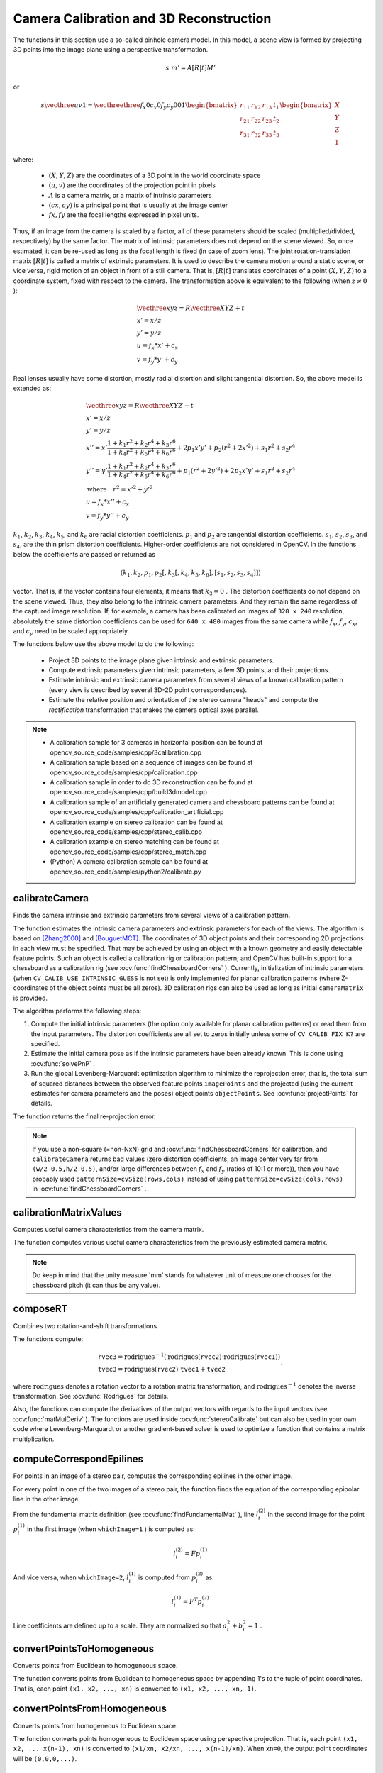Camera Calibration and 3D Reconstruction
========================================

.. highlight:: cpp

The functions in this section use a so-called pinhole camera model. In this model, a scene view is formed by projecting 3D points into the image plane
using a perspective transformation.

.. math::

    s  \; m' = A [R|t] M'

or

.. math::

    s  \vecthree{u}{v}{1} = \vecthreethree{f_x}{0}{c_x}{0}{f_y}{c_y}{0}{0}{1}
    \begin{bmatrix}
    r_{11} & r_{12} & r_{13} & t_1  \\
    r_{21} & r_{22} & r_{23} & t_2  \\
    r_{31} & r_{32} & r_{33} & t_3
    \end{bmatrix}
    \begin{bmatrix}
    X \\
    Y \\
    Z \\
    1
    \end{bmatrix}

where:

   * :math:`(X, Y, Z)` are the coordinates of a 3D point in the world coordinate space
   * :math:`(u, v)` are the coordinates of the projection point in pixels
   * :math:`A` is a camera matrix, or a matrix of intrinsic parameters
   * :math:`(cx, cy)` is a principal point that is usually at the image center
   * :math:`fx, fy` are the focal lengths expressed in pixel units.


Thus, if an image from the camera is
scaled by a factor, all of these parameters should
be scaled (multiplied/divided, respectively) by the same factor. The
matrix of intrinsic parameters does not depend on the scene viewed. So,
once estimated, it can be re-used as long as the focal length is fixed (in
case of zoom lens). The joint rotation-translation matrix
:math:`[R|t]` is called a matrix of extrinsic parameters. It is used to describe the
camera motion around a static scene, or vice versa, rigid motion of an
object in front of a still camera. That is,
:math:`[R|t]` translates
coordinates of a point
:math:`(X, Y, Z)` to a coordinate system,
fixed with respect to the camera. The transformation above is equivalent
to the following (when
:math:`z \ne 0` ):

.. math::

    \begin{array}{l}
    \vecthree{x}{y}{z} = R  \vecthree{X}{Y}{Z} + t \\
    x' = x/z \\
    y' = y/z \\
    u = f_x*x' + c_x \\
    v = f_y*y' + c_y
    \end{array}

Real lenses usually have some distortion, mostly
radial distortion and slight tangential distortion. So, the above model
is extended as:

.. math::

    \begin{array}{l} \vecthree{x}{y}{z} = R  \vecthree{X}{Y}{Z} + t \\ x' = x/z \\ y' = y/z \\ x'' = x'  \frac{1 + k_1 r^2 + k_2 r^4 + k_3 r^6}{1 + k_4 r^2 + k_5 r^4 + k_6 r^6} + 2 p_1 x' y' + p_2(r^2 + 2 x'^2) + s_1 r^2 + s_2 r^4 \\ y'' = y'  \frac{1 + k_1 r^2 + k_2 r^4 + k_3 r^6}{1 + k_4 r^2 + k_5 r^4 + k_6 r^6} + p_1 (r^2 + 2 y'^2) + 2 p_2 x' y' + s_1 r^2 + s_2 r^4 \\ \text{where} \quad r^2 = x'^2 + y'^2  \\ u = f_x*x'' + c_x \\ v = f_y*y'' + c_y \end{array}

:math:`k_1`,
:math:`k_2`,
:math:`k_3`,
:math:`k_4`,
:math:`k_5`, and
:math:`k_6` are radial distortion coefficients.
:math:`p_1` and
:math:`p_2` are tangential distortion coefficients.
:math:`s_1`,
:math:`s_2`,
:math:`s_3`, and
:math:`s_4`, are the thin prism distortion coefficients.
Higher-order coefficients are not considered in OpenCV. In the functions below the coefficients are passed or returned as

.. math::

    (k_1, k_2, p_1, p_2[, k_3[, k_4, k_5, k_6],[s_1, s_2, s_3, s_4]])

vector. That is, if the vector contains four elements, it means that
:math:`k_3=0` .
The distortion coefficients do not depend on the scene viewed. Thus, they also belong to the intrinsic camera parameters. And they remain the same regardless of the captured image resolution.
If, for example, a camera has been calibrated on images of
``320 x 240`` resolution, absolutely the same distortion coefficients can
be used for ``640 x 480`` images from the same camera while
:math:`f_x`,
:math:`f_y`,
:math:`c_x`, and
:math:`c_y` need to be scaled appropriately.

The functions below use the above model to do the following:

 * Project 3D points to the image plane given intrinsic and extrinsic parameters.

 * Compute extrinsic parameters given intrinsic parameters, a few 3D points, and their projections.

 * Estimate intrinsic and extrinsic camera parameters from several views of a known calibration pattern (every view is described by several 3D-2D point correspondences).

 * Estimate the relative position and orientation of the stereo camera "heads" and compute the *rectification* transformation that makes the camera optical axes parallel.

.. note::

   * A calibration sample for 3 cameras in horizontal position can be found at opencv_source_code/samples/cpp/3calibration.cpp
   * A calibration sample based on a sequence of images can be found at opencv_source_code/samples/cpp/calibration.cpp
   * A calibration sample in order to do 3D reconstruction can be found at opencv_source_code/samples/cpp/build3dmodel.cpp
   * A calibration sample of an artificially generated camera and chessboard patterns can be found at opencv_source_code/samples/cpp/calibration_artificial.cpp
   * A calibration example on stereo calibration can be found at opencv_source_code/samples/cpp/stereo_calib.cpp
   * A calibration example on stereo matching can be found at opencv_source_code/samples/cpp/stereo_match.cpp

   * (Python) A camera calibration sample can be found at opencv_source_code/samples/python2/calibrate.py

calibrateCamera
---------------
Finds the camera intrinsic and extrinsic parameters from several views of a calibration pattern.

.. ocv:function:: double calibrateCamera( InputArrayOfArrays objectPoints, InputArrayOfArrays imagePoints, Size imageSize, InputOutputArray cameraMatrix, InputOutputArray distCoeffs, OutputArrayOfArrays rvecs, OutputArrayOfArrays tvecs, int flags=0, TermCriteria criteria=TermCriteria( TermCriteria::COUNT + TermCriteria::EPS, 30, DBL_EPSILON) )

.. ocv:pyfunction:: cv2.calibrateCamera(objectPoints, imagePoints, imageSize, cameraMatrix, distCoeffs[, rvecs[, tvecs[, flags[, criteria]]]]) -> retval, cameraMatrix, distCoeffs, rvecs, tvecs

.. ocv:cfunction:: double cvCalibrateCamera2( const CvMat* object_points, const CvMat* image_points, const CvMat* point_counts, CvSize image_size, CvMat* camera_matrix, CvMat* distortion_coeffs, CvMat* rotation_vectors=NULL, CvMat* translation_vectors=NULL, int flags=0, CvTermCriteria term_crit=cvTermCriteria( CV_TERMCRIT_ITER+CV_TERMCRIT_EPS,30,DBL_EPSILON) )

    :param objectPoints: In the new interface it is a vector of vectors of calibration pattern points in the calibration pattern coordinate space. The outer vector contains as many elements as the number of the pattern views. If the same calibration pattern is shown in each view and it is fully visible, all the vectors will be the same. Although, it is possible to use partially occluded patterns, or even different patterns in different views. Then, the vectors will be different. The points are 3D, but since they are in a pattern coordinate system, then, if the rig is planar, it may make sense to put the model to a XY coordinate plane so that Z-coordinate of each input object point is 0.

        In the old interface all the vectors of object points from different views are concatenated together.

    :param imagePoints: In the new interface it is a vector of vectors of the projections of calibration pattern points. ``imagePoints.size()`` and ``objectPoints.size()`` and ``imagePoints[i].size()`` must be equal to ``objectPoints[i].size()`` for each ``i``.

        In the old interface all the vectors of object points from different views are concatenated together.

    :param point_counts: In the old interface this is a vector of integers, containing as many elements, as the number of views of the calibration pattern. Each element is the number of points in each view. Usually, all the elements are the same and equal to the number of feature points on the calibration pattern.

    :param imageSize: Size of the image used only to initialize the intrinsic camera matrix.

    :param cameraMatrix: Output 3x3 floating-point camera matrix  :math:`A = \vecthreethree{f_x}{0}{c_x}{0}{f_y}{c_y}{0}{0}{1}` . If  ``CV_CALIB_USE_INTRINSIC_GUESS``  and/or  ``CV_CALIB_FIX_ASPECT_RATIO``  are specified, some or all of  ``fx, fy, cx, cy``  must be initialized before calling the function.

    :param distCoeffs: Output vector of distortion coefficients  :math:`(k_1, k_2, p_1, p_2[, k_3[, k_4, k_5, k_6],[s_1, s_2, s_3, s_4]])`  of 4, 5, 8 or 12 elements.

    :param rvecs: Output  vector  of rotation vectors (see  :ocv:func:`Rodrigues` ) estimated for each pattern view. That is, each k-th rotation vector together with the corresponding k-th translation vector (see the next output parameter description) brings the calibration pattern from the model coordinate space (in which object points are specified) to the world coordinate space, that is, a real position of the calibration pattern in the k-th pattern view (k=0.. *M* -1).

    :param tvecs: Output vector of translation vectors estimated for each pattern view.

    :param flags: Different flags that may be zero or a combination of the following values:

            * **CV_CALIB_USE_INTRINSIC_GUESS** ``cameraMatrix``  contains valid initial values of  ``fx, fy, cx, cy``  that are optimized further. Otherwise, ``(cx, cy)``  is initially set to the image center ( ``imageSize``  is used), and focal distances are computed in a least-squares fashion. Note, that if intrinsic parameters are known, there is no need to use this function just to estimate extrinsic parameters. Use  :ocv:func:`solvePnP`  instead.

            * **CV_CALIB_FIX_PRINCIPAL_POINT** The principal point is not changed during the global optimization. It stays at the center or at a different location specified when    ``CV_CALIB_USE_INTRINSIC_GUESS``  is set too.

            * **CV_CALIB_FIX_ASPECT_RATIO** The functions considers only  ``fy``  as a free parameter. The ratio  ``fx/fy``  stays the same as in the input  ``cameraMatrix`` .   When  ``CV_CALIB_USE_INTRINSIC_GUESS``  is not set, the actual input values of  ``fx``  and  ``fy``  are ignored, only their ratio is computed and used further.

            * **CV_CALIB_ZERO_TANGENT_DIST** Tangential distortion coefficients  :math:`(p_1, p_2)`  are set to zeros and stay zero.

        * **CV_CALIB_FIX_K1,...,CV_CALIB_FIX_K6** The corresponding radial distortion coefficient is not changed during the optimization. If  ``CV_CALIB_USE_INTRINSIC_GUESS``  is set, the coefficient from the supplied  ``distCoeffs``  matrix is used. Otherwise, it is set to 0.

        * **CV_CALIB_RATIONAL_MODEL** Coefficients k4, k5, and k6 are enabled. To provide the backward compatibility, this extra flag should be explicitly specified to make the calibration function use the rational model and return 8 coefficients. If the flag is not set, the function computes  and returns  only 5 distortion coefficients.

        * **CALIB_THIN_PRISM_MODEL** Coefficients s1, s2, s3 and s4 are enabled. To provide the backward compatibility, this extra flag should be explicitly specified to make the calibration function use the thin prism model and return 12 coefficients. If the flag is not set, the function computes  and returns  only 5 distortion coefficients.

        * **CALIB_FIX_S1_S2_S3_S4** The thin prism distortion coefficients are not changed during the optimization. If  ``CV_CALIB_USE_INTRINSIC_GUESS``  is set, the coefficient from the supplied  ``distCoeffs``  matrix is used. Otherwise, it is set to 0.


    :param criteria: Termination criteria for the iterative optimization algorithm.

    :param term_crit: same as ``criteria``.

The function estimates the intrinsic camera
parameters and extrinsic parameters for each of the views. The algorithm is based on [Zhang2000]_ and [BouguetMCT]_. The coordinates of 3D object points and their corresponding 2D projections
in each view must be specified. That may be achieved by using an
object with a known geometry and easily detectable feature points.
Such an object is called a calibration rig or calibration pattern,
and OpenCV has built-in support for a chessboard as a calibration
rig (see
:ocv:func:`findChessboardCorners` ). Currently, initialization
of intrinsic parameters (when ``CV_CALIB_USE_INTRINSIC_GUESS`` is not set) is only implemented for planar calibration patterns
(where Z-coordinates of the object points must be all zeros). 3D
calibration rigs can also be used as long as initial ``cameraMatrix`` is provided.

The algorithm performs the following steps:

#.
    Compute the initial intrinsic parameters (the option only available for planar calibration patterns) or read them from the input parameters. The distortion coefficients are all set to zeros initially unless some of ``CV_CALIB_FIX_K?``     are specified.

#.
    Estimate the initial camera pose as if the intrinsic parameters have been already known. This is done using
    :ocv:func:`solvePnP` .
#.
    Run the global Levenberg-Marquardt optimization algorithm to minimize the reprojection error, that is, the total sum of squared distances between the observed feature points ``imagePoints``     and the projected (using the current estimates for camera parameters and the poses) object points ``objectPoints``. See :ocv:func:`projectPoints` for details.

The function returns the final re-projection error.

.. note::

    If you use a non-square (=non-NxN) grid and    :ocv:func:`findChessboardCorners` for calibration, and ``calibrateCamera`` returns bad values (zero distortion coefficients, an image center very far from ``(w/2-0.5,h/2-0.5)``, and/or large differences between :math:`f_x` and :math:`f_y` (ratios of 10:1 or more)), then you have probably used ``patternSize=cvSize(rows,cols)`` instead of using ``patternSize=cvSize(cols,rows)`` in :ocv:func:`findChessboardCorners` .

.. seealso::

   :ocv:func:`findChessboardCorners`,
   :ocv:func:`solvePnP`,
   :ocv:func:`initCameraMatrix2D`,
   :ocv:func:`stereoCalibrate`,
   :ocv:func:`undistort`



calibrationMatrixValues
-----------------------
Computes useful camera characteristics from the camera matrix.

.. ocv:function:: void calibrationMatrixValues( InputArray cameraMatrix, Size imageSize, double apertureWidth, double apertureHeight, double& fovx, double& fovy, double& focalLength, Point2d& principalPoint, double& aspectRatio )

.. ocv:pyfunction:: cv2.calibrationMatrixValues(cameraMatrix, imageSize, apertureWidth, apertureHeight) -> fovx, fovy, focalLength, principalPoint, aspectRatio

    :param cameraMatrix: Input camera matrix that can be estimated by  :ocv:func:`calibrateCamera`  or  :ocv:func:`stereoCalibrate` .

    :param imageSize: Input image size in pixels.

    :param apertureWidth: Physical width in mm of the sensor.

    :param apertureHeight: Physical height in mm of the sensor.

    :param fovx: Output field of view in degrees along the horizontal sensor axis.

    :param fovy: Output field of view in degrees along the vertical sensor axis.

    :param focalLength: Focal length of the lens in mm.

    :param principalPoint: Principal point in mm.

    :param aspectRatio: :math:`f_y/f_x`

The function computes various useful camera characteristics from the previously estimated camera matrix.

.. note::

    Do keep in mind that the unity measure 'mm' stands for whatever unit of measure one chooses for the chessboard pitch (it can thus be any value).

composeRT
-------------
Combines two rotation-and-shift transformations.

.. ocv:function:: void composeRT( InputArray rvec1, InputArray tvec1, InputArray rvec2, InputArray tvec2, OutputArray rvec3, OutputArray tvec3, OutputArray dr3dr1=noArray(), OutputArray dr3dt1=noArray(), OutputArray dr3dr2=noArray(), OutputArray dr3dt2=noArray(), OutputArray dt3dr1=noArray(), OutputArray dt3dt1=noArray(), OutputArray dt3dr2=noArray(), OutputArray dt3dt2=noArray() )

.. ocv:pyfunction:: cv2.composeRT(rvec1, tvec1, rvec2, tvec2[, rvec3[, tvec3[, dr3dr1[, dr3dt1[, dr3dr2[, dr3dt2[, dt3dr1[, dt3dt1[, dt3dr2[, dt3dt2]]]]]]]]]]) -> rvec3, tvec3, dr3dr1, dr3dt1, dr3dr2, dr3dt2, dt3dr1, dt3dt1, dt3dr2, dt3dt2

    :param rvec1: First rotation vector.

    :param tvec1: First translation vector.

    :param rvec2: Second rotation vector.

    :param tvec2: Second translation vector.

    :param rvec3: Output rotation vector of the superposition.

    :param tvec3: Output translation vector of the superposition.

    :param d*d*: Optional output derivatives of  ``rvec3``  or  ``tvec3``  with regard to  ``rvec1``, ``rvec2``, ``tvec1`` and ``tvec2``, respectively.

The functions compute:

.. math::

    \begin{array}{l} \texttt{rvec3} =  \mathrm{rodrigues} ^{-1} \left ( \mathrm{rodrigues} ( \texttt{rvec2} )  \cdot \mathrm{rodrigues} ( \texttt{rvec1} ) \right )  \\ \texttt{tvec3} =  \mathrm{rodrigues} ( \texttt{rvec2} )  \cdot \texttt{tvec1} +  \texttt{tvec2} \end{array} ,

where :math:`\mathrm{rodrigues}` denotes a rotation vector to a rotation matrix transformation, and
:math:`\mathrm{rodrigues}^{-1}` denotes the inverse transformation. See :ocv:func:`Rodrigues` for details.

Also, the functions can compute the derivatives of the output vectors with regards to the input vectors (see :ocv:func:`matMulDeriv` ).
The functions are used inside :ocv:func:`stereoCalibrate` but can also be used in your own code where Levenberg-Marquardt or another gradient-based solver is used to optimize a function that contains a matrix multiplication.



computeCorrespondEpilines
-----------------------------
For points in an image of a stereo pair, computes the corresponding epilines in the other image.

.. ocv:function:: void computeCorrespondEpilines( InputArray points, int whichImage, InputArray F, OutputArray lines )

.. ocv:cfunction:: void cvComputeCorrespondEpilines( const CvMat* points, int which_image, const CvMat* fundamental_matrix, CvMat* correspondent_lines )

.. ocv:pyfunction:: cv2.computeCorrespondEpilines(points, whichImage, F[, lines]) -> lines

    :param points: Input points.  :math:`N \times 1`  or  :math:`1 \times N`  matrix of type  ``CV_32FC2``  or  ``vector<Point2f>`` .

    :param whichImage: Index of the image (1 or 2) that contains the  ``points`` .

    :param F: Fundamental matrix that can be estimated using  :ocv:func:`findFundamentalMat`         or  :ocv:func:`stereoRectify` .

    :param lines: Output vector of the epipolar lines corresponding to the points in the other image. Each line :math:`ax + by + c=0`  is encoded by 3 numbers  :math:`(a, b, c)` .

For every point in one of the two images of a stereo pair, the function finds the equation of the
corresponding epipolar line in the other image.

From the fundamental matrix definition (see
:ocv:func:`findFundamentalMat` ),
line
:math:`l^{(2)}_i` in the second image for the point
:math:`p^{(1)}_i` in the first image (when ``whichImage=1`` ) is computed as:

.. math::

    l^{(2)}_i = F p^{(1)}_i

And vice versa, when ``whichImage=2``,
:math:`l^{(1)}_i` is computed from
:math:`p^{(2)}_i` as:

.. math::

    l^{(1)}_i = F^T p^{(2)}_i

Line coefficients are defined up to a scale. They are normalized so that
:math:`a_i^2+b_i^2=1` .



convertPointsToHomogeneous
--------------------------
Converts points from Euclidean to homogeneous space.

.. ocv:function:: void convertPointsToHomogeneous( InputArray src, OutputArray dst )

.. ocv:pyfunction:: cv2.convertPointsToHomogeneous(src[, dst]) -> dst

    :param src: Input vector of ``N``-dimensional points.

    :param dst: Output vector of ``N+1``-dimensional points.

The function converts points from Euclidean to homogeneous space by appending 1's to the tuple of point coordinates. That is, each point ``(x1, x2, ..., xn)`` is converted to ``(x1, x2, ..., xn, 1)``.



convertPointsFromHomogeneous
----------------------------
Converts points from homogeneous to Euclidean space.

.. ocv:function:: void convertPointsFromHomogeneous( InputArray src, OutputArray dst )

.. ocv:pyfunction:: cv2.convertPointsFromHomogeneous(src[, dst]) -> dst

    :param src: Input vector of ``N``-dimensional points.

    :param dst: Output vector of ``N-1``-dimensional points.

The function converts points homogeneous to Euclidean space using perspective projection. That is, each point ``(x1, x2, ... x(n-1), xn)`` is converted to ``(x1/xn, x2/xn, ..., x(n-1)/xn)``. When ``xn=0``, the output point coordinates will be ``(0,0,0,...)``.



convertPointsHomogeneous
------------------------
Converts points to/from homogeneous coordinates.

.. ocv:function:: void convertPointsHomogeneous( InputArray src, OutputArray dst )

.. ocv:cfunction:: void cvConvertPointsHomogeneous( const CvMat* src, CvMat* dst )

    :param src: Input array or vector of 2D, 3D, or 4D points.

    :param dst: Output vector of 2D, 3D, or 4D points.

The function converts 2D or 3D points from/to homogeneous coordinates by calling either :ocv:func:`convertPointsToHomogeneous` or :ocv:func:`convertPointsFromHomogeneous`.

.. note:: The function is obsolete. Use one of the previous two functions instead.



correctMatches
--------------
Refines coordinates of corresponding points.

.. ocv:function:: void correctMatches( InputArray F, InputArray points1, InputArray points2, OutputArray newPoints1, OutputArray newPoints2 )

.. ocv:pyfunction:: cv2.correctMatches(F, points1, points2[, newPoints1[, newPoints2]]) -> newPoints1, newPoints2

.. ocv:cfunction:: void cvCorrectMatches( CvMat* F, CvMat* points1, CvMat* points2, CvMat* new_points1, CvMat* new_points2 )

    :param F: 3x3 fundamental matrix.

    :param points1: 1xN array containing the first set of points.

    :param points2: 1xN array containing the second set of points.

    :param newPoints1: The optimized points1.

    :param newPoints2: The optimized points2.

The function implements the Optimal Triangulation Method (see Multiple View Geometry for details). For each given point correspondence points1[i] <-> points2[i], and a fundamental matrix F, it computes the corrected correspondences newPoints1[i] <-> newPoints2[i] that minimize the geometric error  :math:`d(points1[i], newPoints1[i])^2 + d(points2[i],newPoints2[i])^2`  (where  :math:`d(a,b)`  is the geometric distance between points  :math:`a`  and  :math:`b` ) subject to the epipolar constraint  :math:`newPoints2^T * F * newPoints1 = 0` .



decomposeProjectionMatrix
--------------------------
Decomposes a projection matrix into a rotation matrix and a camera matrix.

.. ocv:function:: void decomposeProjectionMatrix( InputArray projMatrix, OutputArray cameraMatrix, OutputArray rotMatrix, OutputArray transVect, OutputArray rotMatrixX=noArray(), OutputArray rotMatrixY=noArray(), OutputArray rotMatrixZ=noArray(), OutputArray eulerAngles=noArray() )

.. ocv:pyfunction:: cv2.decomposeProjectionMatrix(projMatrix[, cameraMatrix[, rotMatrix[, transVect[, rotMatrixX[, rotMatrixY[, rotMatrixZ[, eulerAngles]]]]]]]) -> cameraMatrix, rotMatrix, transVect, rotMatrixX, rotMatrixY, rotMatrixZ, eulerAngles

.. ocv:cfunction:: void cvDecomposeProjectionMatrix( const CvMat * projMatr, CvMat * calibMatr, CvMat * rotMatr, CvMat * posVect, CvMat * rotMatrX=NULL, CvMat * rotMatrY=NULL, CvMat * rotMatrZ=NULL, CvPoint3D64f * eulerAngles=NULL )

    :param projMatrix: 3x4 input projection matrix P.

    :param cameraMatrix: Output 3x3 camera matrix K.

    :param rotMatrix: Output 3x3 external rotation matrix R.

    :param transVect: Output 4x1 translation vector T.

    :param rotMatrX: Optional 3x3 rotation matrix around x-axis.

    :param rotMatrY: Optional 3x3 rotation matrix around y-axis.

    :param rotMatrZ: Optional 3x3 rotation matrix around z-axis.

    :param eulerAngles: Optional three-element vector containing three Euler angles of rotation in degrees.

The function computes a decomposition of a projection matrix into a calibration and a rotation matrix and the position of a camera.

It optionally returns three rotation matrices, one for each axis, and three Euler angles that could be used in OpenGL. Note, there is always more than one sequence of rotations about the three principle axes that results in the same orientation of an object, eg. see [Slabaugh]_. Returned tree rotation matrices and corresponding three Euler angules are only one of the possible solutions.

The function is based on
:ocv:func:`RQDecomp3x3` .



drawChessboardCorners
-------------------------
Renders the detected chessboard corners.

.. ocv:function:: void drawChessboardCorners( InputOutputArray image, Size patternSize, InputArray corners, bool patternWasFound )

.. ocv:pyfunction:: cv2.drawChessboardCorners(image, patternSize, corners, patternWasFound) -> image

.. ocv:cfunction:: void cvDrawChessboardCorners( CvArr* image, CvSize pattern_size, CvPoint2D32f* corners, int count, int pattern_was_found )

    :param image: Destination image. It must be an 8-bit color image.

    :param patternSize: Number of inner corners per a chessboard row and column ``(patternSize = cv::Size(points_per_row,points_per_column))``.

    :param corners: Array of detected corners, the output of ``findChessboardCorners``.

    :param patternWasFound: Parameter indicating whether the complete board was found or not. The return value of :ocv:func:`findChessboardCorners` should be passed here.

The function draws individual chessboard corners detected either as red circles if the board was not found, or as colored corners connected with lines if the board was found.



findChessboardCorners
-------------------------
Finds the positions of internal corners of the chessboard.

.. ocv:function:: bool findChessboardCorners( InputArray image, Size patternSize, OutputArray corners, int flags=CALIB_CB_ADAPTIVE_THRESH + CALIB_CB_NORMALIZE_IMAGE )

.. ocv:pyfunction:: cv2.findChessboardCorners(image, patternSize[, corners[, flags]]) -> retval, corners

.. ocv:cfunction:: int cvFindChessboardCorners( const void* image, CvSize pattern_size, CvPoint2D32f* corners, int* corner_count=NULL, int flags=CV_CALIB_CB_ADAPTIVE_THRESH+CV_CALIB_CB_NORMALIZE_IMAGE )

    :param image: Source chessboard view. It must be an 8-bit grayscale or color image.

    :param patternSize: Number of inner corners per a chessboard row and column ``( patternSize = cvSize(points_per_row,points_per_colum) = cvSize(columns,rows) )``.

    :param corners: Output array of detected corners.

    :param flags: Various operation flags that can be zero or a combination of the following values:

            * **CV_CALIB_CB_ADAPTIVE_THRESH** Use adaptive thresholding to convert the image to black and white, rather than a fixed threshold level (computed from the average image brightness).

            * **CV_CALIB_CB_NORMALIZE_IMAGE** Normalize the image gamma with  :ocv:func:`equalizeHist`  before applying fixed or adaptive thresholding.

            * **CV_CALIB_CB_FILTER_QUADS** Use additional criteria (like contour area, perimeter, square-like shape) to filter out false quads extracted at the contour retrieval stage.

            * **CALIB_CB_FAST_CHECK** Run a fast check on the image that looks for chessboard corners, and shortcut the call if none is found. This can drastically speed up the call in the degenerate condition when no chessboard is observed.

The function attempts to determine
whether the input image is a view of the chessboard pattern and
locate the internal chessboard corners. The function returns a non-zero
value if all of the corners are found and they are placed
in a certain order (row by row, left to right in every row). Otherwise, if the function fails to find all the corners or reorder
them, it returns 0. For example, a regular chessboard has 8 x 8
squares and 7 x 7 internal corners, that is, points where the black squares touch each other.
The detected coordinates are approximate, and to determine their positions more accurately, the function calls :ocv:func:`cornerSubPix`.
You also may use the function :ocv:func:`cornerSubPix` with different parameters if returned coordinates are not accurate enough.

Sample usage of detecting and drawing chessboard corners: ::

    Size patternsize(8,6); //interior number of corners
    Mat gray = ....; //source image
    vector<Point2f> corners; //this will be filled by the detected corners

    //CALIB_CB_FAST_CHECK saves a lot of time on images
    //that do not contain any chessboard corners
    bool patternfound = findChessboardCorners(gray, patternsize, corners,
            CALIB_CB_ADAPTIVE_THRESH + CALIB_CB_NORMALIZE_IMAGE
            + CALIB_CB_FAST_CHECK);

    if(patternfound)
      cornerSubPix(gray, corners, Size(11, 11), Size(-1, -1),
        TermCriteria(CV_TERMCRIT_EPS + CV_TERMCRIT_ITER, 30, 0.1));

    drawChessboardCorners(img, patternsize, Mat(corners), patternfound);

.. note:: The function requires white space (like a square-thick border, the wider the better) around the board to make the detection more robust in various environments. Otherwise, if there is no border and the background is dark, the outer black squares cannot be segmented properly and so the square grouping and ordering algorithm fails.



findCirclesGrid
-------------------
Finds centers in the grid of circles.

.. ocv:function:: bool findCirclesGrid( InputArray image, Size patternSize, OutputArray centers, int flags=CALIB_CB_SYMMETRIC_GRID, const Ptr<FeatureDetector> &blobDetector = makePtr<SimpleBlobDetector>() )

.. ocv:pyfunction:: cv2.findCirclesGrid(image, patternSize[, centers[, flags[, blobDetector]]]) -> retval, centers

    :param image: grid view of input circles; it must be an 8-bit grayscale or color image.

    :param patternSize: number of circles per row and column ``( patternSize = Size(points_per_row, points_per_colum) )``.

    :param centers: output array of detected centers.

    :param flags: various operation flags that can be one of the following values:

            * **CALIB_CB_SYMMETRIC_GRID** uses symmetric pattern of circles.

            * **CALIB_CB_ASYMMETRIC_GRID** uses asymmetric pattern of circles.

            * **CALIB_CB_CLUSTERING** uses a special algorithm for grid detection. It is more robust to perspective distortions but much more sensitive to background clutter.

    :param blobDetector: feature detector that finds blobs like dark circles on light background.


The function attempts to determine
whether the input image contains a grid of circles. If it is, the function locates centers of the circles. The function returns a
non-zero value if all of the centers have been found and they have been placed
in a certain order (row by row, left to right in every row). Otherwise, if the function fails to find all the corners or reorder
them, it returns 0.

Sample usage of detecting and drawing the centers of circles: ::

    Size patternsize(7,7); //number of centers
    Mat gray = ....; //source image
    vector<Point2f> centers; //this will be filled by the detected centers

    bool patternfound = findCirclesGrid(gray, patternsize, centers);

    drawChessboardCorners(img, patternsize, Mat(centers), patternfound);

.. note:: The function requires white space (like a square-thick border, the wider the better) around the board to make the detection more robust in various environments.



solvePnP
------------
Finds an object pose from 3D-2D point correspondences.

.. ocv:function:: bool solvePnP( InputArray objectPoints, InputArray imagePoints, InputArray cameraMatrix, InputArray distCoeffs, OutputArray rvec, OutputArray tvec, bool useExtrinsicGuess=false, int flags=SOLVEPNP_ITERATIVE )

.. ocv:pyfunction:: cv2.solvePnP(objectPoints, imagePoints, cameraMatrix, distCoeffs[, rvec[, tvec[, useExtrinsicGuess[, flags]]]]) -> retval, rvec, tvec

.. ocv:cfunction:: void cvFindExtrinsicCameraParams2( const CvMat* object_points, const CvMat* image_points, const CvMat* camera_matrix, const CvMat* distortion_coeffs, CvMat* rotation_vector, CvMat* translation_vector, int use_extrinsic_guess=0 )

    :param objectPoints: Array of object points in the object coordinate space, 3xN/Nx3 1-channel or 1xN/Nx1 3-channel, where N is the number of points.  ``vector<Point3f>``  can be also passed here.

    :param imagePoints: Array of corresponding image points, 2xN/Nx2 1-channel or 1xN/Nx1 2-channel, where N is the number of points.  ``vector<Point2f>``  can be also passed here.

    :param cameraMatrix: Input camera matrix  :math:`A = \vecthreethree{fx}{0}{cx}{0}{fy}{cy}{0}{0}{1}` .

    :param distCoeffs: Input vector of distortion coefficients  :math:`(k_1, k_2, p_1, p_2[, k_3[, k_4, k_5, k_6],[s_1, s_2, s_3, s_4]])`  of 4, 5, 8 or 12 elements. If the vector is NULL/empty, the zero distortion coefficients are assumed.

    :param rvec: Output rotation vector (see  :ocv:func:`Rodrigues` ) that, together with  ``tvec`` , brings points from the model coordinate system to the camera coordinate system.

    :param tvec: Output translation vector.

    :param useExtrinsicGuess: Parameter used for SOLVEPNP_ITERATIVE. If true (1), the function uses the provided  ``rvec``  and  ``tvec``  values as initial approximations of the rotation and translation vectors, respectively, and further optimizes them.

    :param flags: Method for solving a PnP problem:

            *  **SOLVEPNP_ITERATIVE** Iterative method is based on Levenberg-Marquardt optimization. In this case the function finds such a pose that minimizes reprojection error, that is the sum of squared distances between the observed projections ``imagePoints`` and the projected (using :ocv:func:`projectPoints` ) ``objectPoints`` .
            *  **SOLVEPNP_P3P**  Method is based on the paper of X.S. Gao, X.-R. Hou, J. Tang, H.-F. Chang "Complete Solution Classification for the Perspective-Three-Point Problem". In this case the function requires exactly four object and image points.
            *  **SOLVEPNP_EPNP** Method has been introduced by F.Moreno-Noguer, V.Lepetit and P.Fua in the paper "EPnP: Efficient Perspective-n-Point Camera Pose Estimation".
            *  **SOLVEPNP_DLS**  Method is based on the paper of Joel A. Hesch and Stergios I. Roumeliotis. "A Direct Least-Squares (DLS) Method for PnP".

The function estimates the object pose given a set of object points, their corresponding image projections, as well as the camera matrix and the distortion coefficients.

.. note::

   * An example of how to use solvePnP for planar augmented reality can be found at opencv_source_code/samples/python2/plane_ar.py

solvePnPRansac
------------------
Finds an object pose from 3D-2D point correspondences using the RANSAC scheme.

.. ocv:function:: bool solvePnPRansac( InputArray objectPoints, InputArray imagePoints, InputArray cameraMatrix, InputArray distCoeffs, OutputArray rvec, OutputArray tvec, bool useExtrinsicGuess=false, int iterationsCount = 100, float reprojectionError = 8.0, double confidence = 0.99, OutputArray inliers = noArray(), int flags = SOLVEPNP_ITERATIVE )

.. ocv:pyfunction:: cv2.solvePnPRansac(objectPoints, imagePoints, cameraMatrix, distCoeffs[, rvec[, tvec[, useExtrinsicGuess[, iterationsCount[, reprojectionError[, minInliersCount[, inliers[, flags]]]]]]]]) -> rvec, tvec, inliers

    :param objectPoints: Array of object points in the object coordinate space, 3xN/Nx3 1-channel or 1xN/Nx1 3-channel, where N is the number of points.   ``vector<Point3f>``  can be also passed here.

    :param imagePoints: Array of corresponding image points, 2xN/Nx2 1-channel or 1xN/Nx1 2-channel, where N is the number of points.  ``vector<Point2f>``  can be also passed here.

    :param cameraMatrix: Input camera matrix  :math:`A = \vecthreethree{fx}{0}{cx}{0}{fy}{cy}{0}{0}{1}` .

    :param distCoeffs: Input vector of distortion coefficients  :math:`(k_1, k_2, p_1, p_2[, k_3[, k_4, k_5, k_6],[s_1, s_2, s_3, s_4]])`  of 4, 5, 8 or 12 elements. If the vector is NULL/empty, the zero distortion coefficients are assumed.

    :param rvec: Output rotation vector (see  :ocv:func:`Rodrigues` ) that, together with  ``tvec`` , brings points from the model coordinate system to the camera coordinate system.

    :param tvec: Output translation vector.

    :param useExtrinsicGuess: Parameter used for SOLVEPNP_ITERATIVE. If true (1), the function uses the provided  ``rvec``  and  ``tvec`` values as initial approximations of the rotation and translation vectors, respectively, and further optimizes them.

    :param iterationsCount: Number of iterations.

    :param reprojectionError: Inlier threshold value used by the RANSAC procedure. The parameter value is the maximum allowed distance between the observed and computed point projections to consider it an inlier.

    :param confidence: The probability that the algorithm produces a useful result.

    :param inliers: Output vector that contains indices of inliers in ``objectPoints`` and ``imagePoints`` .

    :param flags: Method for solving a PnP problem (see  :ocv:func:`solvePnP` ).

The function estimates an object pose given a set of object points, their corresponding image projections, as well as the camera matrix and the distortion coefficients. This function finds such a pose that minimizes reprojection error, that is, the sum of squared distances between the observed projections ``imagePoints`` and the projected (using
:ocv:func:`projectPoints` ) ``objectPoints``. The use of RANSAC makes the function resistant to outliers.

.. note::

   * An example of how to use solvePNPRansac for object detection can be found at opencv_source_code/samples/cpp/tutorial_code/calib3d/real_time_pose_estimation/


findFundamentalMat
----------------------
Calculates a fundamental matrix from the corresponding points in two images.

.. ocv:function:: Mat findFundamentalMat( InputArray points1, InputArray points2, int method=FM_RANSAC, double param1=3., double param2=0.99, OutputArray mask=noArray() )

.. ocv:pyfunction:: cv2.findFundamentalMat(points1, points2[, method[, param1[, param2[, mask]]]]) -> retval, mask

.. ocv:cfunction:: int cvFindFundamentalMat( const CvMat* points1, const CvMat* points2, CvMat* fundamental_matrix, int method=CV_FM_RANSAC, double param1=3., double param2=0.99, CvMat* status=NULL )

    :param points1: Array of  ``N``  points from the first image. The point coordinates should be floating-point (single or double precision).

    :param points2: Array of the second image points of the same size and format as  ``points1`` .

    :param method: Method for computing a fundamental matrix.

            * **CV_FM_7POINT** for a 7-point algorithm.  :math:`N = 7`
            * **CV_FM_8POINT** for an 8-point algorithm.  :math:`N \ge 8`
            * **CV_FM_RANSAC** for the RANSAC algorithm.  :math:`N \ge 8`
            * **CV_FM_LMEDS** for the LMedS algorithm.  :math:`N \ge 8`

    :param param1: Parameter used for RANSAC. It is the maximum distance from a point to an epipolar line in pixels, beyond which the point is considered an outlier and is not used for computing the final fundamental matrix. It can be set to something like 1-3, depending on the accuracy of the point localization, image resolution, and the image noise.

    :param param2: Parameter used for the RANSAC or LMedS methods only. It specifies a desirable level of confidence (probability) that the estimated matrix is correct.

    :param status: Output array of N elements, every element of which is set to 0 for outliers and to 1 for the other points. The array is computed only in the RANSAC and LMedS methods. For other methods, it is set to all 1's.

The epipolar geometry is described by the following equation:

.. math::

    [p_2; 1]^T F [p_1; 1] = 0

where
:math:`F` is a fundamental matrix,
:math:`p_1` and
:math:`p_2` are corresponding points in the first and the second images, respectively.

The function calculates the fundamental matrix using one of four methods listed above and returns
the found fundamental matrix. Normally just one matrix is found. But in case of the 7-point algorithm, the function may return up to 3 solutions (
:math:`9 \times 3` matrix that stores all 3 matrices sequentially).

The calculated fundamental matrix may be passed further to
:ocv:func:`computeCorrespondEpilines` that finds the epipolar lines
corresponding to the specified points. It can also be passed to
:ocv:func:`stereoRectifyUncalibrated` to compute the rectification transformation. ::

    // Example. Estimation of fundamental matrix using the RANSAC algorithm
    int point_count = 100;
    vector<Point2f> points1(point_count);
    vector<Point2f> points2(point_count);

    // initialize the points here ... */
    for( int i = 0; i < point_count; i++ )
    {
        points1[i] = ...;
        points2[i] = ...;
    }

    Mat fundamental_matrix =
     findFundamentalMat(points1, points2, FM_RANSAC, 3, 0.99);

findEssentialMat
------------------
Calculates an essential matrix from the corresponding points in two images.

.. ocv:function:: Mat findEssentialMat( InputArray points1, InputArray points2, double focal=1.0, Point2d pp=Point2d(0, 0), int method=RANSAC, double prob=0.999, double threshold=1.0, OutputArray mask=noArray() )

    :param points1: Array of  ``N`` ``(N >= 5)`` 2D points from the first image. The point coordinates should be floating-point (single or double precision).

    :param points2: Array of the second image points of the same size and format as  ``points1`` .

    :param focal: focal length of the camera. Note that this function assumes that ``points1`` and ``points2`` are feature points from cameras with same focal length and principle point.

    :param pp: principle point of the camera.

    :param method: Method for computing a fundamental matrix.

            * **RANSAC** for the RANSAC algorithm.
            * **MEDS** for the LMedS algorithm.

    :param threshold: Parameter used for RANSAC. It is the maximum distance from a point to an epipolar line in pixels, beyond which the point is considered an outlier and is not used for computing the final fundamental matrix. It can be set to something like 1-3, depending on the accuracy of the point localization, image resolution, and the image noise.

    :param prob: Parameter used for the RANSAC or LMedS methods only. It specifies a desirable level of confidence (probability) that the estimated matrix is correct.

    :param mask: Output array of N elements, every element of which is set to 0 for outliers and to 1 for the other points. The array is computed only in the RANSAC and LMedS methods.

This function estimates essential matrix based on the five-point algorithm solver in [Nister03]_. [SteweniusCFS]_ is also a related.
The epipolar geometry is described by the following equation:

.. math::

    [p_2; 1]^T K^T E K [p_1; 1] = 0 \\

    K =
    \begin{bmatrix}
    f & 0 & x_{pp}  \\
    0 & f & y_{pp}  \\
    0 & 0 & 1
    \end{bmatrix}

where
:math:`E` is an essential matrix,
:math:`p_1` and
:math:`p_2` are corresponding points in the first and the second images, respectively.
The result of this function may be passed further to :ocv:func:`decomposeEssentialMat` or :ocv:func:`recoverPose` to recover the relative pose between cameras.

decomposeEssentialMat
-------------------------
Decompose an essential matrix to possible rotations and translation.

.. ocv:function:: void decomposeEssentialMat( InputArray E, OutputArray R1, OutputArray R2, OutputArray t )

    :param E: The input essential matrix.

    :param R1: One possible rotation matrix.

    :param R2: Another possible rotation matrix.

    :param t: One possible translation.

This function decompose an essential matrix ``E`` using svd decomposition [HartleyZ00]_. Generally 4 possible poses exists for a given ``E``.
They are
:math:`[R_1, t]`,
:math:`[R_1, -t]`,
:math:`[R_2, t]`,
:math:`[R_2, -t]`.
By decomposing ``E``, you can only get the direction of the translation, so the function returns unit ``t``.

decomposeHomographyMat
--------------------------
Decompose a homography matrix to rotation(s), translation(s) and plane normal(s).

.. ocv:function:: int decomposeHomographyMat( InputArray H,  InputArray K, OutputArrayOfArrays rotations, OutputArrayOfArrays translations, OutputArrayOfArrays normals)

    :param H: The input homography matrix between two images.

    :param K: The input intrinsic camera calibration matrix.

    :param rotations: Array of rotation matrices.

    :param translations: Array of translation matrices.

    :param normals: Array of plane normal matrices.

This function extracts relative camera motion between two views observing a planar object from the homography ``H`` induced by the plane.
The intrinsic camera matrix ``K`` must also be provided. The function may return up to four mathematical solution sets. At least two of the
solutions may further be invalidated if point correspondences are available by applying positive depth constraint (all points must be in front of the camera).
The decomposition method is described in detail in [Malis]_.


recoverPose
---------------
Recover relative camera rotation and translation from an estimated essential matrix and the corresponding points in two images, using cheirality check.
Returns the number of inliers which pass the check.

.. ocv:function:: int recoverPose( InputArray E, InputArray points1, InputArray points2, OutputArray R, OutputArray t, double focal = 1.0, Point2d pp = Point2d(0, 0), InputOutputArray mask = noArray())

    :param E: The input essential matrix.

    :param points1: Array of  ``N``  2D points from the first image. The point coordinates should be floating-point (single or double precision).

    :param points2: Array of the second image points of the same size and format as  ``points1`` .

    :param R: Recovered relative rotation.

    :param t: Recoverd relative translation.

    :param focal: Focal length of the camera. Note that this function assumes that ``points1`` and ``points2`` are feature points from cameras with same focal length and principle point.

    :param pp: Principle point of the camera.

    :param mask: Input/output mask for inliers in ``points1`` and ``points2``.
                 If it is not empty, then it marks inliers in ``points1`` and ``points2`` for then given essential matrix ``E``.
                 Only these inliers will be used to recover pose.
                 In the output mask only inliers which pass the cheirality check.

This function decomposes an essential matrix using :ocv:func:`decomposeEssentialMat` and then verifies possible pose hypotheses by doing cheirality check.
The cheirality check basically means that the triangulated 3D points should have positive depth. Some details can be found in [Nister03]_.

This function can be used to process output ``E`` and ``mask`` from :ocv:func:`findEssentialMat`.
In this scenario, ``points1`` and ``points2`` are the same input for :ocv:func:`findEssentialMat`. ::

    // Example. Estimation of fundamental matrix using the RANSAC algorithm
    int point_count = 100;
    vector<Point2f> points1(point_count);
    vector<Point2f> points2(point_count);

    // initialize the points here ... */
    for( int i = 0; i < point_count; i++ )
    {
        points1[i] = ...;
        points2[i] = ...;
    }

    double focal = 1.0;
    cv::Point2d pp(0.0, 0.0);
    Mat E, R, t, mask;

    E = findEssentialMat(points1, points2, focal, pp, RANSAC, 0.999, 1.0, mask);
    recoverPose(E, points1, points2, R, t, focal, pp, mask);



findHomography
------------------
Finds a perspective transformation between two planes.

.. ocv:function:: Mat findHomography( InputArray srcPoints, InputArray dstPoints, int method=0, double ransacReprojThreshold=3, OutputArray mask=noArray(), const int maxIters = 2000, const double confidence = 0.995)

.. ocv:pyfunction:: cv2.findHomography(srcPoints, dstPoints[, method[, ransacReprojThreshold[, mask]]]) -> retval, mask

.. ocv:cfunction:: int cvFindHomography( const CvMat* src_points, const CvMat* dst_points, CvMat* homography, int method=0, double ransacReprojThreshold=3, CvMat* mask=0, int maxIters = 2000, double confidence = 0.995)

    :param srcPoints: Coordinates of the points in the original plane, a matrix of the type  ``CV_32FC2``  or ``vector<Point2f>`` .

    :param dstPoints: Coordinates of the points in the target plane, a matrix of the type  ``CV_32FC2``  or a  ``vector<Point2f>`` .

    :param method:  Method used to computed a homography matrix. The following methods are possible:

            * **0** - a regular method using all the points

            * **RANSAC** - RANSAC-based robust method

            * **LMEDS** - Least-Median robust method

    :param ransacReprojThreshold: Maximum allowed reprojection error to treat a point pair as an inlier (used in the RANSAC method only). That is, if

        .. math::

            \| \texttt{dstPoints} _i -  \texttt{convertPointsHomogeneous} ( \texttt{H} * \texttt{srcPoints} _i) \|  >  \texttt{ransacReprojThreshold}

        then the point  :math:`i`  is considered an outlier. If  ``srcPoints``  and  ``dstPoints``  are measured in pixels, it usually makes sense to set this parameter somewhere in the range of 1 to 10.

    :param mask: Optional output mask set by a robust method ( ``RANSAC``  or  ``LMEDS`` ).  Note that the input mask values are ignored.

    :param maxIters: The maximum number of RANSAC iterations, 2000 is the maximum it can be.

    :param confidence: Confidence level, between 0 and 1.

The functions find and return the perspective transformation :math:`H` between the source and the destination planes:

.. math::

    s_i  \vecthree{x'_i}{y'_i}{1} \sim H  \vecthree{x_i}{y_i}{1}

so that the back-projection error

.. math::

    \sum _i \left ( x'_i- \frac{h_{11} x_i + h_{12} y_i + h_{13}}{h_{31} x_i + h_{32} y_i + h_{33}} \right )^2+ \left ( y'_i- \frac{h_{21} x_i + h_{22} y_i + h_{23}}{h_{31} x_i + h_{32} y_i + h_{33}} \right )^2

is minimized. If the parameter ``method`` is set to the default value 0, the function
uses all the point pairs to compute an initial homography estimate with a simple least-squares scheme.

However, if not all of the point pairs (
:math:`srcPoints_i`, :math:`dstPoints_i` ) fit the rigid perspective transformation (that is, there
are some outliers), this initial estimate will be poor.
In this case, you can use one of the two robust methods. Both methods, ``RANSAC`` and ``LMeDS`` , try many different random subsets
of the corresponding point pairs (of four pairs each), estimate
the homography matrix using this subset and a simple least-square
algorithm, and then compute the quality/goodness of the computed homography
(which is the number of inliers for RANSAC or the median re-projection
error for LMeDs). The best subset is then used to produce the initial
estimate of the homography matrix and the mask of inliers/outliers.

Regardless of the method, robust or not, the computed homography
matrix is refined further (using inliers only in case of a robust
method) with the Levenberg-Marquardt method to reduce the
re-projection error even more.

The method ``RANSAC`` can handle practically any ratio of outliers
but it needs a threshold to distinguish inliers from outliers.
The method ``LMeDS`` does not need any threshold but it works
correctly only when there are more than 50% of inliers. Finally,
if there are no outliers and the noise is rather small, use the default method (``method=0``).

The function is used to find initial intrinsic and extrinsic matrices.
Homography matrix is determined up to a scale. Thus, it is normalized so that
:math:`h_{33}=1`. Note that whenever an H matrix cannot be estimated, an empty one will be returned.

.. seealso::

    :ocv:func:`getAffineTransform`,
    :ocv:func:`getPerspectiveTransform`,
    :ocv:func:`estimateRigidTransform`,
    :ocv:func:`warpPerspective`,
    :ocv:func:`perspectiveTransform`

.. note::

   * A example on calculating a homography for image matching can be found at opencv_source_code/samples/cpp/video_homography.cpp

estimateAffine3D
--------------------
Computes an optimal affine transformation between two 3D point sets.

.. ocv:function:: int estimateAffine3D(InputArray src, InputArray dst, OutputArray out,  OutputArray inliers, double ransacThreshold = 3, double confidence = 0.99)

.. ocv:pyfunction:: cv2.estimateAffine3D(src, dst[, out[, inliers[, ransacThreshold[, confidence]]]]) -> retval, out, inliers

    :param src: First input 3D point set.

    :param dst: Second input 3D point set.

    :param out: Output 3D affine transformation matrix  :math:`3 \times 4` .

    :param inliers: Output vector indicating which points are inliers.

    :param ransacThreshold: Maximum reprojection error in the RANSAC algorithm to consider a point as an inlier.

    :param confidence: Confidence level, between 0 and 1, for the estimated transformation. Anything between 0.95 and 0.99 is usually good enough. Values too close to 1 can slow down the estimation significantly. Values lower than 0.8-0.9 can result in an incorrectly estimated transformation.

The function estimates an optimal 3D affine transformation between two 3D point sets using the RANSAC algorithm.


filterSpeckles
--------------
Filters off small noise blobs (speckles) in the disparity map

.. ocv:function:: void filterSpeckles( InputOutputArray img, double newVal, int maxSpeckleSize, double maxDiff, InputOutputArray buf=noArray() )

.. ocv:pyfunction:: cv2.filterSpeckles(img, newVal, maxSpeckleSize, maxDiff[, buf]) -> img, buf

    :param img: The input 16-bit signed disparity image

    :param newVal: The disparity value used to paint-off the speckles

    :param maxSpeckleSize: The maximum speckle size to consider it a speckle. Larger blobs are not affected by the algorithm

    :param maxDiff: Maximum difference between neighbor disparity pixels to put them into the same blob. Note that since StereoBM, StereoSGBM and may be other algorithms return a fixed-point disparity map, where disparity values are multiplied by 16, this scale factor should be taken into account when specifying this parameter value.

    :param buf: The optional temporary buffer to avoid memory allocation within the function.


getOptimalNewCameraMatrix
-----------------------------
Returns the new camera matrix based on the free scaling parameter.

.. ocv:function:: Mat getOptimalNewCameraMatrix( InputArray cameraMatrix, InputArray distCoeffs, Size imageSize, double alpha, Size newImgSize=Size(), Rect* validPixROI=0, bool centerPrincipalPoint=false )

.. ocv:pyfunction:: cv2.getOptimalNewCameraMatrix(cameraMatrix, distCoeffs, imageSize, alpha[, newImgSize[, centerPrincipalPoint]]) -> retval, validPixROI

.. ocv:cfunction:: void cvGetOptimalNewCameraMatrix( const CvMat* camera_matrix, const CvMat* dist_coeffs, CvSize image_size, double alpha, CvMat* new_camera_matrix, CvSize new_imag_size=cvSize(0,0), CvRect* valid_pixel_ROI=0, int center_principal_point=0 )

    :param cameraMatrix: Input camera matrix.

    :param distCoeffs: Input vector of distortion coefficients  :math:`(k_1, k_2, p_1, p_2[, k_3[, k_4, k_5, k_6],[s_1, s_2, s_3, s_4]])`  of 4, 5, 8 or 12 elements. If the vector is NULL/empty, the zero distortion coefficients are assumed.

    :param imageSize: Original image size.

    :param alpha: Free scaling parameter between 0 (when all the pixels in the undistorted image are valid) and 1 (when all the source image pixels are retained in the undistorted image). See  :ocv:func:`stereoRectify` for details.

    :param new_camera_matrix: Output new camera matrix.

    :param new_imag_size: Image size after rectification. By default,it is set to  ``imageSize`` .

    :param validPixROI: Optional output rectangle that outlines all-good-pixels region in the undistorted image. See  ``roi1, roi2``  description in  :ocv:func:`stereoRectify` .

    :param centerPrincipalPoint: Optional flag that indicates whether in the new camera matrix the principal point should be at the image center or not. By default, the principal point is chosen to best fit a subset of the source image (determined by ``alpha``) to the corrected image.

The function computes and returns
the optimal new camera matrix based on the free scaling parameter. By varying  this parameter, you may retrieve only sensible pixels ``alpha=0`` , keep all the original image pixels if there is valuable information in the corners ``alpha=1`` , or get something in between. When ``alpha>0`` , the undistortion result is likely to have some black pixels corresponding to "virtual" pixels outside of the captured distorted image. The original camera matrix, distortion coefficients, the computed new camera matrix, and ``newImageSize`` should be passed to
:ocv:func:`initUndistortRectifyMap` to produce the maps for
:ocv:func:`remap` .



initCameraMatrix2D
----------------------
Finds an initial camera matrix from 3D-2D point correspondences.

.. ocv:function:: Mat initCameraMatrix2D( InputArrayOfArrays objectPoints, InputArrayOfArrays imagePoints, Size imageSize, double aspectRatio=1.0 )

.. ocv:pyfunction:: cv2.initCameraMatrix2D(objectPoints, imagePoints, imageSize[, aspectRatio]) -> retval

.. ocv:cfunction:: void cvInitIntrinsicParams2D( const CvMat* object_points, const CvMat* image_points, const CvMat* npoints, CvSize image_size, CvMat* camera_matrix, double aspect_ratio=1. )

    :param objectPoints: Vector of vectors of the calibration pattern points in the calibration pattern coordinate space. In the old interface all the per-view vectors are concatenated. See :ocv:func:`calibrateCamera` for details.

    :param imagePoints: Vector of vectors of the projections of the calibration pattern points. In the old interface all the per-view vectors are concatenated.

    :param npoints: The integer vector of point counters for each view.

    :param imageSize: Image size in pixels used to initialize the principal point.

    :param aspectRatio: If it is zero or negative, both  :math:`f_x`  and  :math:`f_y`  are estimated independently. Otherwise,  :math:`f_x = f_y * \texttt{aspectRatio}` .

The function estimates and returns an initial camera matrix for the camera calibration process.
Currently, the function only supports planar calibration patterns, which are patterns where each object point has z-coordinate =0.



matMulDeriv
---------------
Computes partial derivatives of the matrix product for each multiplied matrix.

.. ocv:function:: void matMulDeriv( InputArray A, InputArray B, OutputArray dABdA, OutputArray dABdB )

.. ocv:pyfunction:: cv2.matMulDeriv(A, B[, dABdA[, dABdB]]) -> dABdA, dABdB

    :param A: First multiplied matrix.

    :param B: Second multiplied matrix.

    :param dABdA: First output derivative matrix  ``d(A*B)/dA``  of size  :math:`\texttt{A.rows*B.cols} \times {A.rows*A.cols}` .

    :param dABdB: Second output derivative matrix  ``d(A*B)/dB``  of size  :math:`\texttt{A.rows*B.cols} \times {B.rows*B.cols}` .

The function computes partial derivatives of the elements of the matrix product
:math:`A*B` with regard to the elements of each of the two input matrices. The function is used to compute the Jacobian matrices in
:ocv:func:`stereoCalibrate`  but can also be used in any other similar optimization function.



projectPoints
-----------------
Projects 3D points to an image plane.

.. ocv:function:: void projectPoints( InputArray objectPoints, InputArray rvec, InputArray tvec, InputArray cameraMatrix, InputArray distCoeffs, OutputArray imagePoints, OutputArray jacobian=noArray(), double aspectRatio=0 )

.. ocv:pyfunction:: cv2.projectPoints(objectPoints, rvec, tvec, cameraMatrix, distCoeffs[, imagePoints[, jacobian[, aspectRatio]]]) -> imagePoints, jacobian

.. ocv:cfunction:: void cvProjectPoints2( const CvMat* object_points, const CvMat* rotation_vector, const CvMat* translation_vector, const CvMat* camera_matrix, const CvMat* distortion_coeffs, CvMat* image_points, CvMat* dpdrot=NULL, CvMat* dpdt=NULL, CvMat* dpdf=NULL, CvMat* dpdc=NULL, CvMat* dpddist=NULL, double aspect_ratio=0 )

    :param objectPoints: Array of object points, 3xN/Nx3 1-channel or 1xN/Nx1 3-channel  (or  ``vector<Point3f>`` ), where N is the number of points in the view.

    :param rvec: Rotation vector. See  :ocv:func:`Rodrigues` for details.

    :param tvec: Translation vector.

    :param cameraMatrix: Camera matrix  :math:`A = \vecthreethree{f_x}{0}{c_x}{0}{f_y}{c_y}{0}{0}{_1}` .

    :param distCoeffs: Input vector of distortion coefficients  :math:`(k_1, k_2, p_1, p_2[, k_3[, k_4, k_5, k_6],[s_1, s_2, s_3, s_4]])`  of 4, 5, 8 or 12 elements. If the vector is NULL/empty, the zero distortion coefficients are assumed.

    :param imagePoints: Output array of image points, 2xN/Nx2 1-channel or 1xN/Nx1 2-channel, or  ``vector<Point2f>`` .

    :param jacobian: Optional output 2Nx(10+<numDistCoeffs>) jacobian matrix of derivatives of image points with respect to components of the rotation vector, translation vector, focal lengths, coordinates of the principal point and the distortion coefficients. In the old interface different components of the jacobian are returned via different output parameters.

    :param aspectRatio: Optional "fixed aspect ratio" parameter. If the parameter is not 0, the function assumes that the aspect ratio (*fx/fy*) is fixed and correspondingly adjusts the jacobian matrix.

The function computes projections of 3D
points to the image plane given intrinsic and extrinsic camera
parameters. Optionally, the function computes Jacobians - matrices
of partial derivatives of image points coordinates (as functions of all the
input parameters) with respect to the particular parameters, intrinsic and/or
extrinsic. The Jacobians are used during the global optimization
in
:ocv:func:`calibrateCamera`,
:ocv:func:`solvePnP`, and
:ocv:func:`stereoCalibrate` . The
function itself can also be used to compute a re-projection error given the
current intrinsic and extrinsic parameters.

.. note:: By setting ``rvec=tvec=(0,0,0)``  or by setting ``cameraMatrix`` to a 3x3 identity matrix, or by passing zero distortion coefficients, you can get various useful partial cases of the function. This means that you can compute the distorted coordinates for a sparse set of points or apply a perspective transformation (and also compute the derivatives) in the ideal zero-distortion setup.



reprojectImageTo3D
----------------------
Reprojects a disparity image to 3D space.

.. ocv:function:: void reprojectImageTo3D( InputArray disparity, OutputArray _3dImage, InputArray Q, bool handleMissingValues=false, int ddepth=-1 )

.. ocv:pyfunction:: cv2.reprojectImageTo3D(disparity, Q[, _3dImage[, handleMissingValues[, ddepth]]]) -> _3dImage

.. ocv:cfunction:: void cvReprojectImageTo3D( const CvArr* disparityImage, CvArr* _3dImage, const CvMat* Q, int handleMissingValues=0 )

    :param disparity: Input single-channel 8-bit unsigned, 16-bit signed, 32-bit signed or 32-bit floating-point disparity image.

    :param _3dImage: Output 3-channel floating-point image of the same size as  ``disparity`` . Each element of  ``_3dImage(x,y)``  contains 3D coordinates of the point  ``(x,y)``  computed from the disparity map.

    :param Q: :math:`4 \times 4`  perspective transformation matrix that can be obtained with  :ocv:func:`stereoRectify`.

    :param handleMissingValues: Indicates, whether the function should handle missing values (i.e. points where the disparity was not computed). If ``handleMissingValues=true``, then pixels with the minimal disparity that corresponds to the outliers (see  :ocv:funcx:`StereoMatcher::compute` ) are transformed to 3D points with a very large Z value (currently set to 10000).

    :param ddepth: The optional output array depth. If it is ``-1``, the output image will have ``CV_32F`` depth. ``ddepth`` can also be set to ``CV_16S``, ``CV_32S`` or ``CV_32F``.

The function transforms a single-channel disparity map to a 3-channel image representing a 3D surface. That is, for each pixel ``(x,y)`` andthe  corresponding disparity ``d=disparity(x,y)`` , it computes:

.. math::

    \begin{array}{l} [X \; Y \; Z \; W]^T =  \texttt{Q} *[x \; y \; \texttt{disparity} (x,y) \; 1]^T  \\ \texttt{\_3dImage} (x,y) = (X/W, \; Y/W, \; Z/W) \end{array}

The matrix ``Q`` can be an arbitrary
:math:`4 \times 4` matrix (for example, the one computed by
:ocv:func:`stereoRectify`). To reproject a sparse set of points {(x,y,d),...} to 3D space, use
:ocv:func:`perspectiveTransform` .



RQDecomp3x3
---------------
Computes an RQ decomposition of 3x3 matrices.

.. ocv:function:: Vec3d RQDecomp3x3( InputArray src, OutputArray mtxR, OutputArray mtxQ, OutputArray Qx=noArray(), OutputArray Qy=noArray(), OutputArray Qz=noArray() )

.. ocv:pyfunction:: cv2.RQDecomp3x3(src[, mtxR[, mtxQ[, Qx[, Qy[, Qz]]]]]) -> retval, mtxR, mtxQ, Qx, Qy, Qz

.. ocv:cfunction:: void cvRQDecomp3x3( const CvMat * matrixM, CvMat * matrixR, CvMat * matrixQ, CvMat * matrixQx=NULL, CvMat * matrixQy=NULL, CvMat * matrixQz=NULL, CvPoint3D64f * eulerAngles=NULL )

    :param src: 3x3 input matrix.

    :param mtxR: Output 3x3 upper-triangular matrix.

    :param mtxQ: Output 3x3 orthogonal matrix.

    :param Qx: Optional output 3x3 rotation matrix around x-axis.

    :param Qy: Optional output 3x3 rotation matrix around y-axis.

    :param Qz: Optional output 3x3 rotation matrix around z-axis.

The function computes a RQ decomposition using the given rotations. This function is used in
:ocv:func:`decomposeProjectionMatrix` to decompose the left 3x3 submatrix of a projection matrix into a camera and a rotation matrix.

It optionally returns three rotation matrices, one for each axis, and the three Euler angles in degrees (as the return value) that could be used in OpenGL. Note, there is always more than one sequence of rotations about the three principle axes that results in the same orientation of an object, eg. see [Slabaugh]_. Returned tree rotation matrices and corresponding three Euler angules are only one of the possible solutions.



Rodrigues
-------------
Converts a rotation matrix to a rotation vector or vice versa.

.. ocv:function:: void Rodrigues(InputArray src, OutputArray dst, OutputArray jacobian=noArray())

.. ocv:pyfunction:: cv2.Rodrigues(src[, dst[, jacobian]]) -> dst, jacobian

.. ocv:cfunction:: int cvRodrigues2( const CvMat* src, CvMat* dst, CvMat* jacobian=0 )

    :param src: Input rotation vector (3x1 or 1x3) or rotation matrix (3x3).

    :param dst: Output rotation matrix (3x3) or rotation vector (3x1 or 1x3), respectively.

    :param jacobian: Optional output Jacobian matrix, 3x9 or 9x3, which is a matrix of partial derivatives of the output array components with respect to the input array components.

.. math::

    \begin{array}{l} \theta \leftarrow norm(r) \\ r  \leftarrow r/ \theta \\ R =  \cos{\theta} I + (1- \cos{\theta} ) r r^T +  \sin{\theta} \vecthreethree{0}{-r_z}{r_y}{r_z}{0}{-r_x}{-r_y}{r_x}{0} \end{array}

Inverse transformation can be also done easily, since

.. math::

    \sin ( \theta ) \vecthreethree{0}{-r_z}{r_y}{r_z}{0}{-r_x}{-r_y}{r_x}{0} = \frac{R - R^T}{2}

A rotation vector is a convenient and most compact representation of a rotation matrix
(since any rotation matrix has just 3 degrees of freedom). The representation is
used in the global 3D geometry optimization procedures like
:ocv:func:`calibrateCamera`,
:ocv:func:`stereoCalibrate`, or
:ocv:func:`solvePnP` .


StereoMatcher
-------------
.. ocv:class:: StereoMatcher : public Algorithm

The base class for stereo correspondence algorithms.

StereoMatcher::compute
-----------------------
Computes disparity map for the specified stereo pair

.. ocv:function:: void StereoMatcher::compute( InputArray left, InputArray right, OutputArray disparity )

.. ocv:pyfunction:: cv2.StereoBM.compute(left, right[, disparity]) -> disparity

    :param left: Left 8-bit single-channel image.

    :param right: Right image of the same size and the same type as the left one.

    :param disparity: Output disparity map. It has the same size as the input images. Some algorithms, like StereoBM or StereoSGBM compute 16-bit fixed-point disparity map (where each disparity value has 4 fractional bits), whereas other algorithms output 32-bit floating-point disparity map.


StereoBM
--------
.. ocv:class:: StereoBM : public StereoMatcher

Class for computing stereo correspondence using the block matching algorithm, introduced and contributed to OpenCV by K. Konolige.

.. Sample code:

   (Ocl) An example for using the stereoBM matching algorithm can be found at opencv_source_code/samples/ocl/stereo_match.cpp

createStereoBM
------------------
Creates StereoBM object

.. ocv:function:: Ptr<StereoBM> createStereoBM(int numDisparities=0, int blockSize=21)

.. ocv:pyfunction:: cv2.createStereoBM([numDisparities[, blockSize]]) -> retval

    :param numDisparities: the disparity search range. For each pixel algorithm will find the best disparity from 0 (default minimum disparity) to ``numDisparities``. The search range can then be shifted by changing the minimum disparity.

    :param blockSize: the linear size of the blocks compared by the algorithm. The size should be odd (as the block is centered at the current pixel). Larger block size implies smoother, though less accurate disparity map. Smaller block size gives more detailed disparity map, but there is higher chance for algorithm to find a wrong correspondence.

The function create ``StereoBM`` object. You can then call ``StereoBM::compute()`` to compute disparity for a specific stereo pair.


StereoSGBM
----------

.. ocv:class:: StereoSGBM : public StereoMatcher

The class implements the modified H. Hirschmuller algorithm [HH08]_ that differs from the original one as follows:

 * By default, the algorithm is single-pass, which means that you consider only 5 directions instead of 8. Set ``mode=StereoSGBM::MODE_HH`` in ``createStereoSGBM`` to run the full variant of the algorithm but beware that it may consume a lot of memory.

 * The algorithm matches blocks, not individual pixels. Though, setting ``blockSize=1`` reduces the blocks to single pixels.

 * Mutual information cost function is not implemented. Instead, a simpler Birchfield-Tomasi sub-pixel metric from [BT98]_ is used. Though, the color images are supported as well.

 * Some pre- and post- processing steps from K. Konolige algorithm ``StereoBM``  are included, for example: pre-filtering (``StereoBM::PREFILTER_XSOBEL`` type) and post-filtering (uniqueness check, quadratic interpolation and speckle filtering).

.. note::

   * (Python) An example illustrating the use of the StereoSGBM matching algorithm can be found at opencv_source_code/samples/python2/stereo_match.py

createStereoSGBM
--------------------------
Creates StereoSGBM object

.. ocv:function:: Ptr<StereoSGBM> createStereoSGBM( int minDisparity, int numDisparities, int blockSize, int P1=0, int P2=0, int disp12MaxDiff=0, int preFilterCap=0, int uniquenessRatio=0, int speckleWindowSize=0, int speckleRange=0, int mode=StereoSGBM::MODE_SGBM)

.. ocv:pyfunction:: cv2.createStereoSGBM(minDisparity, numDisparities, blockSize[, P1[, P2[, disp12MaxDiff[, preFilterCap[, uniquenessRatio[, speckleWindowSize[, speckleRange[, mode]]]]]]]]) -> retval

    :param minDisparity: Minimum possible disparity value. Normally, it is zero but sometimes rectification algorithms can shift images, so this parameter needs to be adjusted accordingly.

    :param numDisparities: Maximum disparity minus minimum disparity. The value is always greater than zero. In the current implementation, this parameter must be divisible by 16.

    :param blockSize: Matched block size. It must be an odd number  ``>=1`` . Normally, it should be somewhere in  the ``3..11``  range.

    :param P1: The first parameter controlling the disparity smoothness. See below.

    :param P2: The second parameter controlling the disparity smoothness. The larger the values are, the smoother the disparity is.  ``P1``  is the penalty on the disparity change by plus or minus 1 between neighbor pixels.  ``P2``  is the penalty on the disparity change by more than 1 between neighbor pixels. The algorithm requires  ``P2 > P1`` . See  ``stereo_match.cpp``  sample where some reasonably good  ``P1``  and  ``P2``  values are shown (like  ``8*number_of_image_channels*SADWindowSize*SADWindowSize``  and  ``32*number_of_image_channels*SADWindowSize*SADWindowSize`` , respectively).

    :param disp12MaxDiff: Maximum allowed difference (in integer pixel units) in the left-right disparity check. Set it to a non-positive value to disable the check.

    :param preFilterCap: Truncation value for the prefiltered image pixels. The algorithm first computes x-derivative at each pixel and clips its value by  ``[-preFilterCap, preFilterCap]``  interval. The result values are passed to the Birchfield-Tomasi pixel cost function.

    :param uniquenessRatio: Margin in percentage by which the best (minimum) computed cost function value should "win" the second best value to consider the found match correct. Normally, a value within the 5-15 range is good enough.

    :param speckleWindowSize: Maximum size of smooth disparity regions to consider their noise speckles and invalidate. Set it to 0 to disable speckle filtering. Otherwise, set it somewhere in the 50-200 range.

    :param speckleRange: Maximum disparity variation within each connected component. If you do speckle filtering, set the parameter to a positive value, it will be implicitly multiplied by 16. Normally, 1 or 2 is good enough.

    :param mode: Set it to  ``StereoSGBM::MODE_HH``  to run the full-scale two-pass dynamic programming algorithm. It will consume O(W*H*numDisparities) bytes, which is large for 640x480 stereo and huge for HD-size pictures. By default, it is set to ``false`` .

The first constructor initializes ``StereoSGBM`` with all the default parameters. So, you only have to set ``StereoSGBM::numDisparities`` at minimum. The second constructor enables you to set each parameter to a custom value.



stereoCalibrate
-------------------
Calibrates the stereo camera.

.. ocv:function:: double stereoCalibrate( InputArrayOfArrays objectPoints, InputArrayOfArrays imagePoints1, InputArrayOfArrays imagePoints2, InputOutputArray cameraMatrix1, InputOutputArray distCoeffs1, InputOutputArray cameraMatrix2, InputOutputArray distCoeffs2, Size imageSize, OutputArray R, OutputArray T, OutputArray E, OutputArray F, int flags=CALIB_FIX_INTRINSIC ,TermCriteria criteria=TermCriteria(TermCriteria::COUNT+TermCriteria::EPS, 30, 1e-6))

.. ocv:pyfunction:: cv2.stereoCalibrate(objectPoints, imagePoints1, imagePoints2, cameraMatrix1, distCoeffs1, cameraMatrix2, distCoeffs2, imageSize[, R[, T[, E[, F[, flags[, criteria]]]]]]) -> retval, cameraMatrix1, distCoeffs1, cameraMatrix2, distCoeffs2, R, T, E, F

.. ocv:cfunction:: double cvStereoCalibrate( const CvMat* object_points, const CvMat* image_points1, const CvMat* image_points2, const CvMat* npoints, CvMat* camera_matrix1, CvMat* dist_coeffs1, CvMat* camera_matrix2, CvMat* dist_coeffs2, CvSize image_size, CvMat* R, CvMat* T, CvMat* E=0, CvMat* F=0, int flags=CV_CALIB_FIX_INTRINSIC, CvTermCriteria term_crit=cvTermCriteria( CV_TERMCRIT_ITER+CV_TERMCRIT_EPS,30,1e-6) )

    :param objectPoints: Vector of vectors of the calibration pattern points.

    :param imagePoints1: Vector of vectors of the projections of the calibration pattern points, observed by the first camera.

    :param imagePoints2: Vector of vectors of the projections of the calibration pattern points, observed by the second camera.

    :param cameraMatrix1: Input/output first camera matrix:  :math:`\vecthreethree{f_x^{(j)}}{0}{c_x^{(j)}}{0}{f_y^{(j)}}{c_y^{(j)}}{0}{0}{1}` , :math:`j = 0,\, 1` . If any of  ``CV_CALIB_USE_INTRINSIC_GUESS`` , ``CV_CALIB_FIX_ASPECT_RATIO`` , ``CV_CALIB_FIX_INTRINSIC`` , or  ``CV_CALIB_FIX_FOCAL_LENGTH``  are specified, some or all of the matrix components must be initialized. See the flags description for details.

    :param distCoeffs1: Input/output vector of distortion coefficients  :math:`(k_1, k_2, p_1, p_2[, k_3[, k_4, k_5, k_6],[s_1, s_2, s_3, s_4]])`  of 4, 5, 8 ot 12 elements. The output vector length depends on the flags.

    :param cameraMatrix2: Input/output second camera matrix. The parameter is similar to ``cameraMatrix1`` .

    :param distCoeffs2: Input/output lens distortion coefficients for the second camera. The parameter is similar to  ``distCoeffs1`` .

    :param imageSize: Size of the image used only to initialize intrinsic camera matrix.

    :param R: Output rotation matrix between the 1st and the 2nd camera coordinate systems.

    :param T: Output translation vector between the coordinate systems of the cameras.

    :param E: Output essential matrix.

    :param F: Output fundamental matrix.

    :param term_crit: Termination criteria for the iterative optimization algorithm.

    :param flags: Different flags that may be zero or a combination of the following values:

            * **CV_CALIB_FIX_INTRINSIC** Fix ``cameraMatrix?`` and  ``distCoeffs?``  so that only  ``R, T, E`` ,  and  ``F`` matrices are estimated.

            * **CV_CALIB_USE_INTRINSIC_GUESS** Optimize some or all of the intrinsic parameters according to the specified flags. Initial values are provided by the user.

            * **CV_CALIB_FIX_PRINCIPAL_POINT** Fix the principal points during the optimization.

            * **CV_CALIB_FIX_FOCAL_LENGTH** Fix :math:`f^{(j)}_x`  and  :math:`f^{(j)}_y` .

            * **CV_CALIB_FIX_ASPECT_RATIO** Optimize :math:`f^{(j)}_y` . Fix the ratio  :math:`f^{(j)}_x/f^{(j)}_y` .

            * **CV_CALIB_SAME_FOCAL_LENGTH** Enforce  :math:`f^{(0)}_x=f^{(1)}_x`  and  :math:`f^{(0)}_y=f^{(1)}_y` .

            * **CV_CALIB_ZERO_TANGENT_DIST** Set tangential distortion coefficients for each camera to zeros and fix there.

            * **CV_CALIB_FIX_K1,...,CV_CALIB_FIX_K6** Do not change the corresponding radial distortion coefficient during the optimization. If  ``CV_CALIB_USE_INTRINSIC_GUESS``  is set, the coefficient from the supplied  ``distCoeffs``  matrix is used. Otherwise, it is set to 0.

            * **CV_CALIB_RATIONAL_MODEL** Enable coefficients k4, k5, and k6. To provide the backward compatibility, this extra flag should be explicitly specified to make the calibration function use the rational model and return 8 coefficients. If the flag is not set, the function computes  and returns only 5 distortion coefficients.

            * **CALIB_THIN_PRISM_MODEL** Coefficients s1, s2, s3 and s4 are enabled. To provide the backward compatibility, this extra flag should be explicitly specified to make the calibration function use the thin prism model and return 12 coefficients. If the flag is not set, the function computes  and returns  only 5 distortion coefficients.

            * **CALIB_FIX_S1_S2_S3_S4** The thin prism distortion coefficients are not changed during the optimization. If  ``CV_CALIB_USE_INTRINSIC_GUESS``  is set, the coefficient from the supplied  ``distCoeffs``  matrix is used. Otherwise, it is set to 0.

The function estimates transformation between two cameras making a stereo pair. If you have a stereo camera where the relative position and orientation of two cameras is fixed, and if you computed poses of an object relative to the first camera and to the second camera, (R1, T1) and (R2, T2), respectively (this can be done with
:ocv:func:`solvePnP` ), then those poses definitely relate to each other. This means that, given (
:math:`R_1`,:math:`T_1` ), it should be possible to compute (
:math:`R_2`,:math:`T_2` ). You only need to know the position and orientation of the second camera relative to the first camera. This is what the described function does. It computes (
:math:`R`,:math:`T` ) so that:

.. math::

    R_2=R*R_1
    T_2=R*T_1 + T,

Optionally, it computes the essential matrix E:

.. math::

    E= \vecthreethree{0}{-T_2}{T_1}{T_2}{0}{-T_0}{-T_1}{T_0}{0} *R

where
:math:`T_i` are components of the translation vector
:math:`T` :
:math:`T=[T_0, T_1, T_2]^T` . And the function can also compute the fundamental matrix F:

.. math::

    F = cameraMatrix2^{-T} E cameraMatrix1^{-1}

Besides the stereo-related information, the function can also perform a full calibration of each of two cameras. However, due to the high dimensionality of the parameter space and noise in the input data, the function can diverge from the correct solution. If the intrinsic parameters can be estimated with high accuracy for each of the cameras individually (for example, using
:ocv:func:`calibrateCamera` ), you are recommended to do so and then pass ``CV_CALIB_FIX_INTRINSIC`` flag to the function along with the computed intrinsic parameters. Otherwise, if all the parameters are estimated at once, it makes sense to restrict some parameters, for example, pass ``CV_CALIB_SAME_FOCAL_LENGTH`` and ``CV_CALIB_ZERO_TANGENT_DIST`` flags, which is usually a reasonable assumption.

Similarly to :ocv:func:`calibrateCamera` , the function minimizes the total re-projection error for all the points in all the available views from both cameras. The function returns the final value of the re-projection error.



stereoRectify
-----------------
Computes rectification transforms for each head of a calibrated stereo camera.

.. ocv:function:: void stereoRectify( InputArray cameraMatrix1, InputArray distCoeffs1, InputArray cameraMatrix2, InputArray distCoeffs2, Size imageSize, InputArray R, InputArray T, OutputArray R1, OutputArray R2, OutputArray P1, OutputArray P2, OutputArray Q, int flags=CALIB_ZERO_DISPARITY, double alpha=-1, Size newImageSize=Size(), Rect* validPixROI1=0, Rect* validPixROI2=0 )

.. ocv:cfunction:: void cvStereoRectify( const CvMat* camera_matrix1, const CvMat* camera_matrix2, const CvMat* dist_coeffs1, const CvMat* dist_coeffs2, CvSize image_size, const CvMat* R, const CvMat* T, CvMat* R1, CvMat* R2, CvMat* P1, CvMat* P2, CvMat* Q=0, int flags=CV_CALIB_ZERO_DISPARITY, double alpha=-1, CvSize new_image_size=cvSize(0,0), CvRect* valid_pix_ROI1=0, CvRect* valid_pix_ROI2=0 )

    :param cameraMatrix1: First camera matrix.

    :param cameraMatrix2: Second camera matrix.

    :param distCoeffs1: First camera distortion parameters.

    :param distCoeffs2: Second camera distortion parameters.

    :param imageSize: Size of the image used for stereo calibration.

    :param R: Rotation matrix between the coordinate systems of the first and the second cameras.

    :param T: Translation vector between coordinate systems of the cameras.

    :param R1: Output  3x3 rectification transform (rotation matrix) for the first camera.

    :param R2: Output  3x3 rectification transform (rotation matrix) for the second camera.

    :param P1: Output  3x4 projection matrix in the new (rectified) coordinate systems for the first camera.

    :param P2: Output  3x4 projection matrix in the new (rectified) coordinate systems for the second camera.

    :param Q: Output  :math:`4 \times 4`  disparity-to-depth mapping matrix (see  :ocv:func:`reprojectImageTo3D` ).

    :param flags: Operation flags that may be zero or  ``CV_CALIB_ZERO_DISPARITY`` . If the flag is set, the function makes the principal points of each camera have the same pixel coordinates in the rectified views. And if the flag is not set, the function may still shift the images in the horizontal or vertical direction (depending on the orientation of epipolar lines) to maximize the useful image area.

    :param alpha: Free scaling parameter. If it is -1  or absent, the function performs the default scaling. Otherwise, the parameter should be between 0 and 1.  ``alpha=0``  means that the rectified images are zoomed and shifted so that only valid pixels are visible (no black areas after rectification).  ``alpha=1``  means that the rectified image is decimated and shifted so that all the pixels from the original images from the cameras are retained in the rectified images (no source image pixels are lost). Obviously, any intermediate value yields an intermediate result between those two extreme cases.

    :param newImageSize: New image resolution after rectification. The same size should be passed to  :ocv:func:`initUndistortRectifyMap` (see the  ``stereo_calib.cpp``  sample in OpenCV samples directory). When (0,0) is passed (default), it is set to the original  ``imageSize`` . Setting it to larger value can help you preserve details in the original image, especially when there is a big radial distortion.

    :param validPixROI1: Optional output rectangles inside the rectified images where all the pixels are valid. If  ``alpha=0`` , the ROIs cover the whole images. Otherwise, they are likely to be smaller (see the picture below).

    :param validPixROI2: Optional output rectangles inside the rectified images where all the pixels are valid. If  ``alpha=0`` , the ROIs cover the whole images. Otherwise, they are likely to be smaller (see the picture below).

The function computes the rotation matrices for each camera that (virtually) make both camera image planes the same plane. Consequently, this makes all the epipolar lines parallel and thus simplifies the dense stereo correspondence problem. The function takes the matrices computed by
:ocv:func:`stereoCalibrate` as input. As output, it provides two rotation matrices and also two projection matrices in the new coordinates. The function distinguishes the following two cases:

#.
    **Horizontal stereo**: the first and the second camera views are shifted relative to each other mainly along the x axis (with possible small vertical shift). In the rectified images, the corresponding epipolar lines in the left and right cameras are horizontal and have the same y-coordinate. P1 and P2 look like:

    .. math::

        \texttt{P1} = \begin{bmatrix} f & 0 & cx_1 & 0 \\ 0 & f & cy & 0 \\ 0 & 0 & 1 & 0 \end{bmatrix}

    .. math::

        \texttt{P2} = \begin{bmatrix} f & 0 & cx_2 & T_x*f \\ 0 & f & cy & 0 \\ 0 & 0 & 1 & 0 \end{bmatrix} ,

    where
    :math:`T_x`     is a horizontal shift between the cameras and
    :math:`cx_1=cx_2`     if ``CV_CALIB_ZERO_DISPARITY``     is set.

#.
    **Vertical stereo**: the first and the second camera views are shifted relative to each other mainly in vertical direction (and probably a bit in the horizontal direction too). The epipolar lines in the rectified images are vertical and have the same x-coordinate. P1 and P2 look like:

    .. math::

        \texttt{P1} = \begin{bmatrix} f & 0 & cx & 0 \\ 0 & f & cy_1 & 0 \\ 0 & 0 & 1 & 0 \end{bmatrix}

    .. math::

        \texttt{P2} = \begin{bmatrix} f & 0 & cx & 0 \\ 0 & f & cy_2 & T_y*f \\ 0 & 0 & 1 & 0 \end{bmatrix} ,

    where
    :math:`T_y`     is a vertical shift between the cameras and
    :math:`cy_1=cy_2`     if ``CALIB_ZERO_DISPARITY``     is set.

As you can see, the first three columns of ``P1`` and ``P2`` will effectively be the new "rectified" camera matrices.
The matrices, together with ``R1`` and ``R2`` , can then be passed to
:ocv:func:`initUndistortRectifyMap` to initialize the rectification map for each camera.

See below the screenshot from the ``stereo_calib.cpp`` sample. Some red horizontal lines pass through the corresponding image regions. This means that the images are well rectified, which is what most stereo correspondence algorithms rely on. The green rectangles are ``roi1`` and ``roi2`` . You see that their interiors are all valid pixels.

.. image:: pics/stereo_undistort.jpg



stereoRectifyUncalibrated
-----------------------------
Computes a rectification transform for an uncalibrated stereo camera.

.. ocv:function:: bool stereoRectifyUncalibrated( InputArray points1, InputArray points2, InputArray F, Size imgSize, OutputArray H1, OutputArray H2, double threshold=5 )

.. ocv:pyfunction:: cv2.stereoRectifyUncalibrated(points1, points2, F, imgSize[, H1[, H2[, threshold]]]) -> retval, H1, H2

.. ocv:cfunction:: int cvStereoRectifyUncalibrated( const CvMat* points1, const CvMat* points2, const CvMat* F, CvSize img_size, CvMat* H1, CvMat* H2, double threshold=5 )

    :param points1: Array of feature points in the first image.

    :param points2: The corresponding points in the second image. The same formats as in  :ocv:func:`findFundamentalMat` are supported.

    :param F: Input fundamental matrix. It can be computed from the same set of point pairs using  :ocv:func:`findFundamentalMat` .

    :param imgSize: Size of the image.

    :param H1: Output rectification homography matrix for the first image.

    :param H2: Output rectification homography matrix for the second image.

    :param threshold: Optional threshold used to filter out the outliers. If the parameter is greater than zero, all the point pairs that do not comply with the epipolar geometry (that is, the points for which  :math:`|\texttt{points2[i]}^T*\texttt{F}*\texttt{points1[i]}|>\texttt{threshold}` ) are rejected prior to computing the homographies. Otherwise,all the points are considered inliers.

The function computes the rectification transformations without knowing intrinsic parameters of the cameras and their relative position in the space, which explains the suffix "uncalibrated". Another related difference from
:ocv:func:`stereoRectify` is that the function outputs not the rectification transformations in the object (3D) space, but the planar perspective transformations encoded by the homography matrices ``H1`` and ``H2`` . The function implements the algorithm
[Hartley99]_.

.. note::

    While the algorithm does not need to know the intrinsic parameters of the cameras, it heavily depends on the epipolar geometry. Therefore, if the camera lenses have a significant distortion, it would be better to correct it before computing the fundamental matrix and calling this function. For example, distortion coefficients can be estimated for each head of stereo camera separately by using :ocv:func:`calibrateCamera` . Then, the images can be corrected using :ocv:func:`undistort` , or just the point coordinates can be corrected with :ocv:func:`undistortPoints` .


triangulatePoints
-----------------
Reconstructs points by triangulation.

.. ocv:function:: void triangulatePoints( InputArray projMatr1, InputArray projMatr2, InputArray projPoints1, InputArray projPoints2, OutputArray points4D )

.. ocv:pyfunction:: cv2.triangulatePoints(projMatr1, projMatr2, projPoints1, projPoints2[, points4D]) -> points4D

.. ocv:cfunction:: void cvTriangulatePoints(CvMat* projMatr1, CvMat* projMatr2, CvMat* projPoints1, CvMat* projPoints2, CvMat* points4D)

    :param projMatr1: 3x4 projection matrix of the first camera.

    :param projMatr2: 3x4 projection matrix of the second camera.

    :param projPoints1: 2xN array of feature points in the first image. In case of c++ version it can be also a vector of feature points or two-channel matrix of size 1xN or Nx1.

    :param projPoints2: 2xN array of corresponding points in the second image. In case of c++ version it can be also a vector of feature points or two-channel matrix of size 1xN or Nx1.

    :param points4D: 4xN array of reconstructed points in homogeneous coordinates.

The function reconstructs 3-dimensional points (in homogeneous coordinates) by using their observations with a stereo camera. Projections matrices can be obtained from :ocv:func:`stereoRectify`.

.. note::

    Keep in mind that all input data should be of float type in order for this function to work.

.. seealso::

    :ocv:func:`reprojectImageTo3D`

fisheye
----------

The methods in this namespace use a so-called fisheye camera model. ::

    namespace fisheye
    {
        //! projects 3D points using fisheye model
        void projectPoints(InputArray objectPoints, OutputArray imagePoints, const Affine3d& affine,
            InputArray K, InputArray D, double alpha = 0, OutputArray jacobian = noArray());

        //! projects points using fisheye model
        void projectPoints(InputArray objectPoints, OutputArray imagePoints, InputArray rvec, InputArray tvec,
            InputArray K, InputArray D, double alpha = 0, OutputArray jacobian = noArray());

        //! distorts 2D points using fisheye model
        void distortPoints(InputArray undistorted, OutputArray distorted, InputArray K, InputArray D, double alpha = 0);

        //! undistorts 2D points using fisheye model
        void undistortPoints(InputArray distorted, OutputArray undistorted,
            InputArray K, InputArray D, InputArray R = noArray(), InputArray P  = noArray());

        //! computing undistortion and rectification maps for image transform by cv::remap()
        //! If D is empty zero distortion is used, if R or P is empty identity matrixes are used
        void initUndistortRectifyMap(InputArray K, InputArray D, InputArray R, InputArray P,
            const cv::Size& size, int m1type, OutputArray map1, OutputArray map2);

        //! undistorts image, optionally changes resolution and camera matrix.
        void undistortImage(InputArray distorted, OutputArray undistorted,
            InputArray K, InputArray D, InputArray Knew = cv::noArray(), const Size& new_size = Size());

        //! estimates new camera matrix for undistortion or rectification
        void estimateNewCameraMatrixForUndistortRectify(InputArray K, InputArray D, const Size &image_size, InputArray R,
            OutputArray P, double balance = 0.0, const Size& new_size = Size(), double fov_scale = 1.0);

        //! performs camera calibaration
        double calibrate(InputArrayOfArrays objectPoints, InputArrayOfArrays imagePoints, const Size& image_size,
            InputOutputArray K, InputOutputArray D, OutputArrayOfArrays rvecs, OutputArrayOfArrays tvecs, int flags = 0,
                TermCriteria criteria = TermCriteria(TermCriteria::COUNT + TermCriteria::EPS, 100, DBL_EPSILON));

        //! stereo rectification estimation
        void stereoRectify(InputArray K1, InputArray D1, InputArray K2, InputArray D2, const Size &imageSize, InputArray R, InputArray tvec,
            OutputArray R1, OutputArray R2, OutputArray P1, OutputArray P2, OutputArray Q, int flags, const Size &newImageSize = Size(),
            double balance = 0.0, double fov_scale = 1.0);

        //! performs stereo calibration
        double stereoCalibrate(InputArrayOfArrays objectPoints, InputArrayOfArrays imagePoints1, InputArrayOfArrays imagePoints2,
                                      InputOutputArray K1, InputOutputArray D1, InputOutputArray K2, InputOutputArray D2, Size imageSize,
                                      OutputArray R, OutputArray T, int flags = CALIB_FIX_INTRINSIC,
                                      TermCriteria criteria = TermCriteria(TermCriteria::COUNT + TermCriteria::EPS, 100, DBL_EPSILON));
    };


Definitions:
Let P be a point in 3D of coordinates X in the world reference frame (stored in the matrix X)
The coordinate vector of P in the camera reference frame is:

.. class:: center
.. math::

    Xc = R X + T

where R is the rotation matrix corresponding to the rotation vector om: R = rodrigues(om);
call x, y and z the 3 coordinates of Xc:

.. class:: center
.. math::
    x = Xc_1 \\
    y = Xc_2 \\
    z = Xc_3

The pinehole projection coordinates of P is [a; b] where

.. class:: center
.. math::

    a = x / z \ and \ b = y / z \\
    r^2 = a^2 + b^2 \\
    \theta = atan(r)

Fisheye distortion:

.. class:: center
.. math::

    \theta_d = \theta (1 + k_1 \theta^2 + k_2 \theta^4 + k_3 \theta^6 + k_4 \theta^8)

The distorted point coordinates are [x'; y'] where

..class:: center
.. math::

    x' = (\theta_d / r) x \\
    y' = (\theta_d / r) y

Finally, convertion into pixel coordinates: The final pixel coordinates vector [u; v] where:

.. class:: center
.. math::

    u = f_x (x' + \alpha y') + c_x \\
    v = f_y yy + c_y

fisheye::projectPoints
---------------------------
Projects points using fisheye model

.. ocv:function:: void fisheye::projectPoints(InputArray objectPoints, OutputArray imagePoints, const Affine3d& affine, InputArray K, InputArray D, double alpha = 0, OutputArray jacobian = noArray())

.. ocv:function:: void fisheye::projectPoints(InputArray objectPoints, OutputArray imagePoints, InputArray rvec, InputArray tvec, InputArray K, InputArray D, double alpha = 0, OutputArray jacobian = noArray())

    :param objectPoints: Array of object points, 1xN/Nx1 3-channel  (or  ``vector<Point3f>`` ), where N is the number of points in the view.

    :param rvec: Rotation vector. See :ocv:func:`Rodrigues` for details.

    :param tvec: Translation vector.

    :param K: Camera matrix  :math:`K = \vecthreethree{f_x}{0}{c_x}{0}{f_y}{c_y}{0}{0}{_1}`.

    :param D: Input vector of distortion coefficients  :math:`(k_1, k_2, k_3, k_4)`.

    :param alpha: The skew coefficient.

    :param imagePoints: Output array of image points, 2xN/Nx2 1-channel or 1xN/Nx1 2-channel, or  ``vector<Point2f>``.

    :param jacobian: Optional output 2Nx15 jacobian matrix of derivatives of image points with respect to components of the focal lengths, coordinates of the principal point, distortion coefficients, rotation vector, translation vector, and the skew. In the old interface different components of the jacobian are returned via different output parameters.

The function computes projections of 3D points to the image plane given intrinsic and extrinsic camera parameters. Optionally, the function computes Jacobians - matrices of partial derivatives of image points coordinates (as functions of all the input parameters) with respect to the particular parameters, intrinsic and/or extrinsic.

fisheye::distortPoints
-------------------------
Distorts 2D points using fisheye model.

.. ocv:function:: void fisheye::distortPoints(InputArray undistorted, OutputArray distorted, InputArray K, InputArray D, double alpha = 0)

    :param undistorted: Array of object points, 1xN/Nx1 2-channel  (or  ``vector<Point2f>`` ), where N is the number of points in the view.

    :param K: Camera matrix  :math:`K = \vecthreethree{f_x}{0}{c_x}{0}{f_y}{c_y}{0}{0}{_1}`.

    :param D: Input vector of distortion coefficients  :math:`(k_1, k_2, k_3, k_4)`.

    :param alpha: The skew coefficient.

    :param distorted: Output array of image points, 1xN/Nx1 2-channel, or  ``vector<Point2f>`` .

fisheye::undistortPoints
-----------------------------
Undistorts 2D points using fisheye model

.. ocv:function:: void fisheye::undistortPoints(InputArray distorted, OutputArray undistorted, InputArray K, InputArray D, InputArray R = noArray(), InputArray P  = noArray())

    :param distorted: Array of object points, 1xN/Nx1 2-channel  (or  ``vector<Point2f>`` ), where N is the number of points in the view.

    :param K: Camera matrix  :math:`K = \vecthreethree{f_x}{0}{c_x}{0}{f_y}{c_y}{0}{0}{_1}`.

    :param D: Input vector of distortion coefficients  :math:`(k_1, k_2, k_3, k_4)`.

    :param R: Rectification transformation in the object space: 3x3 1-channel, or vector: 3x1/1x3 1-channel or 1x1 3-channel

    :param P: New camera matrix (3x3) or new projection matrix (3x4)

    :param undistorted: Output array of image points, 1xN/Nx1 2-channel, or ``vector<Point2f>`` .


fisheye::initUndistortRectifyMap
-------------------------------------
Computes undistortion and rectification maps for image transform by cv::remap(). If D is empty zero distortion is used, if R or P is empty identity matrixes are used.

.. ocv:function:: void fisheye::initUndistortRectifyMap(InputArray K, InputArray D, InputArray R, InputArray P, const cv::Size& size, int m1type, OutputArray map1, OutputArray map2)

    :param K: Camera matrix  :math:`K = \vecthreethree{f_x}{0}{c_x}{0}{f_y}{c_y}{0}{0}{_1}`.

    :param D: Input vector of distortion coefficients  :math:`(k_1, k_2, k_3, k_4)`.

    :param R: Rectification transformation in the object space: 3x3 1-channel, or vector: 3x1/1x3 1-channel or 1x1 3-channel

    :param P: New camera matrix (3x3) or new projection matrix (3x4)

    :param size: Undistorted image size.

    :param m1type: Type of the first output map that can be CV_32FC1 or CV_16SC2 . See convertMaps() for details.

    :param map1: The first output map.

    :param map2: The second output map.

fisheye::undistortImage
-----------------------
Transforms an image to compensate for fisheye lens distortion.

.. ocv:function:: void fisheye::undistortImage(InputArray distorted, OutputArray undistorted, InputArray K, InputArray D, InputArray Knew = cv::noArray(), const Size& new_size = Size())

    :param distorted: image with fisheye lens distortion.

    :param K: Camera matrix  :math:`K = \vecthreethree{f_x}{0}{c_x}{0}{f_y}{c_y}{0}{0}{_1}`.

    :param D: Input vector of distortion coefficients  :math:`(k_1, k_2, k_3, k_4)`.

    :param Knew: Camera matrix of the distorted image. By default, it is the identity matrix but you may additionally scale and shift the result by using a different matrix.

    :param undistorted: Output image with compensated fisheye lens distortion.

The function transforms an image to compensate radial and tangential lens distortion.

The function is simply a combination of
:ocv:func:`fisheye::initUndistortRectifyMap` (with unity ``R`` ) and
:ocv:func:`remap` (with bilinear interpolation). See the former function for details of the transformation being performed.

See below the results of undistortImage.
    * a\) result of :ocv:func:`undistort` of perspective camera model (all possible coefficients (k_1, k_2, k_3, k_4, k_5, k_6) of distortion were optimized under calibration)
    * b\) result of :ocv:func:`fisheye::undistortImage` of fisheye camera model (all possible coefficients (k_1, k_2, k_3, k_4) of fisheye distortion were optimized under calibration)
    * c\) original image was captured with fisheye lens

Pictures a) and b) almost the same. But if we consider points of image located far from the center of image, we can notice that on image a) these points are distorted.

.. image:: pics/fisheye_undistorted.jpg


fisheye::estimateNewCameraMatrixForUndistortRectify
----------------------------------------------------------
Estimates new camera matrix for undistortion or rectification.

.. ocv:function:: void fisheye::estimateNewCameraMatrixForUndistortRectify(InputArray K, InputArray D, const Size &image_size, InputArray R, OutputArray P, double balance = 0.0, const Size& new_size = Size(), double fov_scale = 1.0)

    :param K: Camera matrix  :math:`K = \vecthreethree{f_x}{0}{c_x}{0}{f_y}{c_y}{0}{0}{_1}`.

    :param D: Input vector of distortion coefficients  :math:`(k_1, k_2, k_3, k_4)`.

    :param R: Rectification transformation in the object space: 3x3 1-channel, or vector: 3x1/1x3 1-channel or 1x1 3-channel

    :param P: New camera matrix (3x3) or new projection matrix (3x4)

    :param balance: Sets the new focal length in range between the min focal length and the max focal length. Balance is in range of [0, 1].

    :param fov_scale: Divisor for new focal length.

fisheye::stereoRectify
------------------------------
Stereo rectification for fisheye camera model

.. ocv:function:: void fisheye::stereoRectify(InputArray K1, InputArray D1, InputArray K2, InputArray D2, const Size &imageSize, InputArray R, InputArray tvec, OutputArray R1, OutputArray R2, OutputArray P1, OutputArray P2, OutputArray Q, int flags, const Size &newImageSize = Size(), double balance = 0.0, double fov_scale = 1.0)

    :param K1: First camera matrix.

    :param K2: Second camera matrix.

    :param D1: First camera distortion parameters.

    :param D2: Second camera distortion parameters.

    :param imageSize: Size of the image used for stereo calibration.

    :param rotation: Rotation matrix between the coordinate systems of the first and the second cameras.

    :param tvec: Translation vector between coordinate systems of the cameras.

    :param R1: Output  3x3 rectification transform (rotation matrix) for the first camera.

    :param R2: Output  3x3 rectification transform (rotation matrix) for the second camera.

    :param P1: Output  3x4 projection matrix in the new (rectified) coordinate systems for the first camera.

    :param P2: Output  3x4 projection matrix in the new (rectified) coordinate systems for the second camera.

    :param Q: Output  :math:`4 \times 4`  disparity-to-depth mapping matrix (see  :ocv:func:`reprojectImageTo3D` ).

    :param flags: Operation flags that may be zero or  ``CV_CALIB_ZERO_DISPARITY`` . If the flag is set, the function makes the principal points of each camera have the same pixel coordinates in the rectified views. And if the flag is not set, the function may still shift the images in the horizontal or vertical direction (depending on the orientation of epipolar lines) to maximize the useful image area.

    :param alpha: Free scaling parameter. If it is -1  or absent, the function performs the default scaling. Otherwise, the parameter should be between 0 and 1.  ``alpha=0``  means that the rectified images are zoomed and shifted so that only valid pixels are visible (no black areas after rectification).  ``alpha=1``  means that the rectified image is decimated and shifted so that all the pixels from the original images from the cameras are retained in the rectified images (no source image pixels are lost). Obviously, any intermediate value yields an intermediate result between those two extreme cases.

    :param newImageSize: New image resolution after rectification. The same size should be passed to  :ocv:func:`initUndistortRectifyMap` (see the  ``stereo_calib.cpp``  sample in OpenCV samples directory). When (0,0) is passed (default), it is set to the original  ``imageSize`` . Setting it to larger value can help you preserve details in the original image, especially when there is a big radial distortion.

    :param roi1: Optional output rectangles inside the rectified images where all the pixels are valid. If  ``alpha=0`` , the ROIs cover the whole images. Otherwise, they are likely to be smaller (see the picture below).

    :param roi2: Optional output rectangles inside the rectified images where all the pixels are valid. If  ``alpha=0`` , the ROIs cover the whole images. Otherwise, they are likely to be smaller (see the picture below).

    :param balance: Sets the new focal length in range between the min focal length and the max focal length. Balance is in range of [0, 1].

    :param fov_scale: Divisor for new focal length.



fisheye::calibrate
----------------------------
Performs camera calibaration

.. ocv:function:: double fisheye::calibrate(InputArrayOfArrays objectPoints, InputArrayOfArrays imagePoints, const Size& image_size, InputOutputArray K, InputOutputArray D, OutputArrayOfArrays rvecs, OutputArrayOfArrays tvecs, int flags = 0, TermCriteria criteria = TermCriteria(TermCriteria::COUNT + TermCriteria::EPS, 100, DBL_EPSILON))

    :param objectPoints: vector of vectors of calibration pattern points in the calibration pattern coordinate space.

    :param imagePoints: vector of vectors of the projections of calibration pattern points. ``imagePoints.size()`` and ``objectPoints.size()`` and ``imagePoints[i].size()`` must be equal to ``objectPoints[i].size()`` for each ``i``.

    :param image_size: Size of the image used only to initialize the intrinsic camera matrix.

    :param K: Output 3x3 floating-point camera matrix  :math:`A = \vecthreethree{f_x}{0}{c_x}{0}{f_y}{c_y}{0}{0}{1}` . If  ``fisheye::CALIB_USE_INTRINSIC_GUESS``/ is specified, some or all of  ``fx, fy, cx, cy``  must be initialized before calling the function.

    :param D: Output vector of distortion coefficients  :math:`(k_1, k_2, k_3, k_4)`.

    :param rvecs: Output  vector  of rotation vectors (see  :ocv:func:`Rodrigues` ) estimated for each pattern view. That is, each k-th rotation vector together with the corresponding k-th translation vector (see the next output parameter description) brings the calibration pattern from the model coordinate space (in which object points are specified) to the world coordinate space, that is, a real position of the calibration pattern in the k-th pattern view (k=0.. *M* -1).

    :param tvecs: Output vector of translation vectors estimated for each pattern view.

    :param flags: Different flags that may be zero or a combination of the following values:

        * **fisheye::CALIB_USE_INTRINSIC_GUESS** ``cameraMatrix``  contains valid initial values of  ``fx, fy, cx, cy``  that are optimized further. Otherwise, ``(cx, cy)``  is initially set to the image center ( ``imageSize``  is used), and focal distances are computed in a least-squares fashion.

        * **fisheye::CALIB_RECOMPUTE_EXTRINSIC** Extrinsic will be recomputed after each iteration of intrinsic optimization.

        * **fisheye::CALIB_CHECK_COND** The functions will check validity of condition number.

        * **fisheye::CALIB_FIX_SKEW** Skew coefficient (alpha) is set to zero and stay zero.

        * **fisheye::CALIB_FIX_K1..4** Selected distortion coefficients are set to zeros and stay zero.

    :param criteria: Termination criteria for the iterative optimization algorithm.


fisheye::stereoCalibrate
----------------------------
Performs stereo calibration

.. ocv:function:: double fisheye::stereoCalibrate(InputArrayOfArrays objectPoints, InputArrayOfArrays imagePoints1, InputArrayOfArrays imagePoints2, InputOutputArray K1, InputOutputArray D1, InputOutputArray K2, InputOutputArray D2, Size imageSize, OutputArray R, OutputArray T, int flags = CALIB_FIX_INTRINSIC, TermCriteria criteria = TermCriteria(TermCriteria::COUNT + TermCriteria::EPS, 100, DBL_EPSILON))

    :param objectPoints: Vector of vectors of the calibration pattern points.

    :param imagePoints1: Vector of vectors of the projections of the calibration pattern points, observed by the first camera.

    :param imagePoints2: Vector of vectors of the projections of the calibration pattern points, observed by the second camera.

    :param K1: Input/output first camera matrix:  :math:`\vecthreethree{f_x^{(j)}}{0}{c_x^{(j)}}{0}{f_y^{(j)}}{c_y^{(j)}}{0}{0}{1}` , :math:`j = 0,\, 1` . If any of  ``fisheye::CALIB_USE_INTRINSIC_GUESS`` , ``fisheye::CV_CALIB_FIX_INTRINSIC`` are specified, some or all of the matrix components must be initialized.

    :param D1: Input/output vector of distortion coefficients  :math:`(k_1, k_2, k_3, k_4)`  of 4 elements.

    :param K2: Input/output second camera matrix. The parameter is similar to ``K1`` .

    :param D2: Input/output lens distortion coefficients for the second camera. The parameter is similar to  ``D1`` .

    :param imageSize: Size of the image used only to initialize intrinsic camera matrix.

    :param R: Output rotation matrix between the 1st and the 2nd camera coordinate systems.

    :param T: Output translation vector between the coordinate systems of the cameras.

    :param flags: Different flags that may be zero or a combination of the following values:

        * **fisheye::CV_CALIB_FIX_INTRINSIC** Fix ``K1, K2?`` and ``D1, D2?`` so that only ``R, T`` matrices are estimated.

        * **fisheye::CALIB_USE_INTRINSIC_GUESS** ``K1, K2`` contains valid initial values of ``fx, fy, cx, cy`` that are optimized further. Otherwise, ``(cx, cy)`` is initially set to the image center (``imageSize`` is used), and focal distances are computed in a least-squares fashion.

        * **fisheye::CALIB_RECOMPUTE_EXTRINSIC** Extrinsic will be recomputed after each iteration of intrinsic optimization.

        * **fisheye::CALIB_CHECK_COND** The functions will check validity of condition number.

        * **fisheye::CALIB_FIX_SKEW** Skew coefficient (alpha) is set to zero and stay zero.

        * **fisheye::CALIB_FIX_K1..4** Selected distortion coefficients are set to zeros and stay zero.

    :param criteria: Termination criteria for the iterative optimization algorithm.

.. [BT98] Birchfield, S. and Tomasi, C. A pixel dissimilarity measure that is insensitive to image sampling. IEEE Transactions on Pattern Analysis and Machine Intelligence. 1998.

.. [BouguetMCT] J.Y.Bouguet. MATLAB calibration tool. http://www.vision.caltech.edu/bouguetj/calib_doc/

.. [Hartley99] Hartley, R.I., Theory and Practice of Projective Rectification. IJCV 35 2, pp 115-127 (1999)

.. [HartleyZ00] Hartley, R. and Zisserman, A. Multiple View Geomtry in Computer Vision, Cambridge University Press, 2000.

.. [HH08] Hirschmuller, H. Stereo Processing by Semiglobal Matching and Mutual Information, PAMI(30), No. 2, February 2008, pp. 328-341.

.. [Nister03] Nistér, D. An efficient solution to the five-point relative pose problem, CVPR 2003.

.. [SteweniusCFS] Stewénius, H., Calibrated Fivepoint solver. http://www.vis.uky.edu/~stewe/FIVEPOINT/

.. [Slabaugh] Slabaugh, G.G. Computing Euler angles from a rotation matrix. http://www.soi.city.ac.uk/~sbbh653/publications/euler.pdf (verified: 2013-04-15)

.. [Zhang2000] Z. Zhang. A Flexible New Technique for Camera Calibration. IEEE Transactions on Pattern Analysis and Machine Intelligence, 22(11):1330-1334, 2000.

.. [Malis] Malis, E. and Vargas, M. Deeper understanding of the homography decomposition for vision-based control, Research Report 6303, INRIA (2007)
